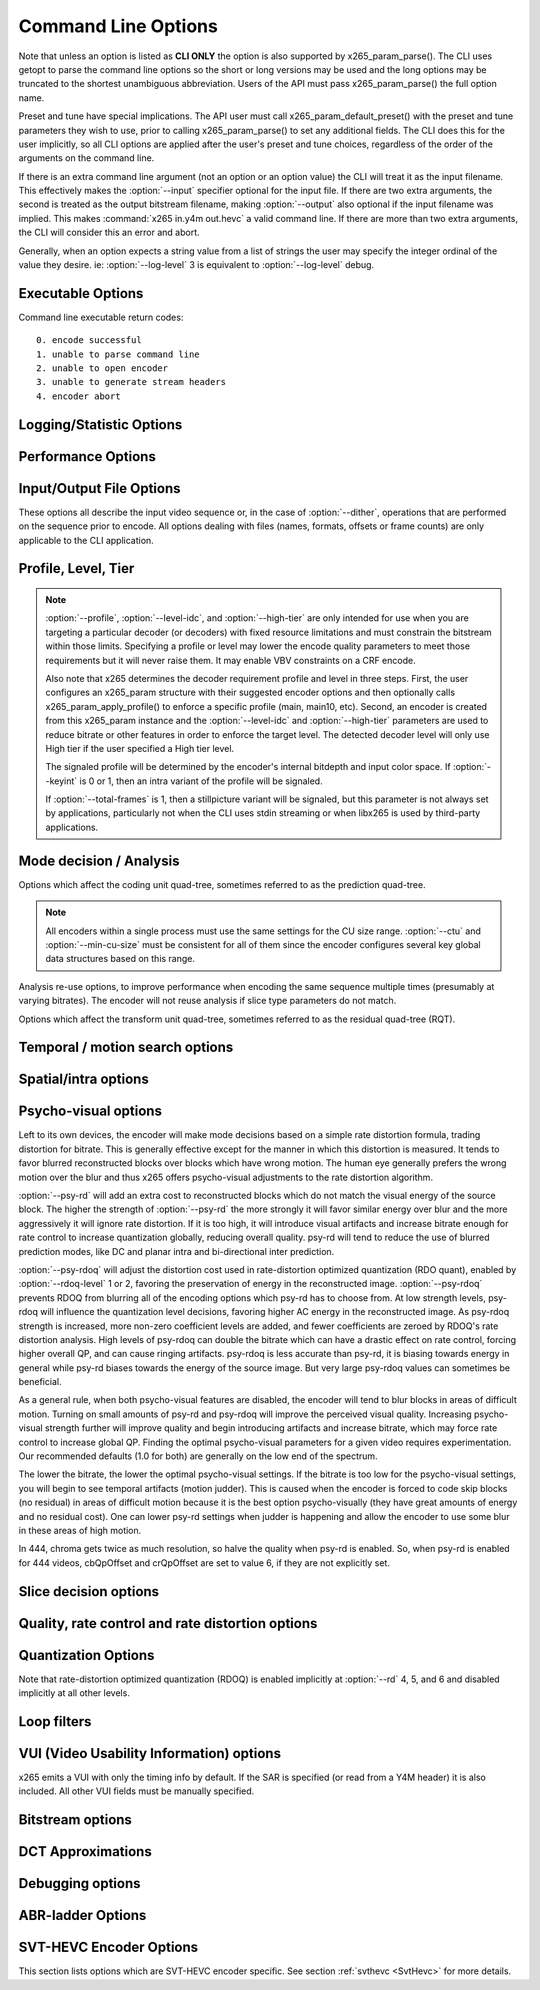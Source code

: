 
*********************
Command Line Options
*********************

.. _string-options-ref:

Note that unless an option is listed as **CLI ONLY** the option is also
supported by x265_param_parse(). The CLI uses getopt to parse the
command line options so the short or long versions may be used and the
long options may be truncated to the shortest unambiguous abbreviation.
Users of the API must pass x265_param_parse() the full option name.

Preset and tune have special implications. The API user must call
x265_param_default_preset() with the preset and tune parameters they
wish to use, prior to calling x265_param_parse() to set any additional
fields. The CLI does this for the user implicitly, so all CLI options
are applied after the user's preset and tune choices, regardless of the
order of the arguments on the command line.

If there is an extra command line argument (not an option or an option
value) the CLI will treat it as the input filename.  This effectively
makes the :option:`--input` specifier optional for the input file. If
there are two extra arguments, the second is treated as the output
bitstream filename, making :option:`--output` also optional if the input
filename was implied. This makes :command:`x265 in.y4m out.hevc` a valid
command line. If there are more than two extra arguments, the CLI will
consider this an error and abort.

Generally, when an option expects a string value from a list of strings
the user may specify the integer ordinal of the value they desire. ie:
:option:`--log-level` 3 is equivalent to :option:`--log-level` debug.

Executable Options
==================

.. option:: --help, -h

	Displays help text

	**CLI ONLY**

.. option:: --version, -V

	Displays version details in the following manner *[Version Name]+/-[Number of commits from the release changeset]-/+[repository's head changeset  SHA-1 paraphrase identifier]*
	along with the compilation platform, build information and supported cpu capabilities.

	In case of release tar balls version information is partly derived from configuration file *x265Version.txt*
	.. seeAlso::  For more information on how to configure the version file please refer to `<https://bitbucket.org/multicoreware/x265_git/wiki/Home>`_  and Contribute pages for updates specific
	release and version control management.

	**Example:**

	*x265 [info]: HEVC encoder version 3.4+27-'d9217cf00'*

	*x265 [info]: build info [Windows][MSVC 1916][64 bit] 10bit*

	*x265 [info]: using cpu capabilities: MMX2 SSE2Fast LZCNT SSSE3 SSE4.2 AVX FMA3 BMI2 AVX2*

	**CLI ONLY**

Command line executable return codes::

	0. encode successful
	1. unable to parse command line
	2. unable to open encoder
	3. unable to generate stream headers
	4. encoder abort

Logging/Statistic Options
=========================

.. option:: --log-level <integer|string>

	Controls the level of information displayed on the console. Debug level
	enables per-frame QP, metric, and bitrate logging. Full level enables
	hash and weight logging. -1 disables all logging, except certain fatal
	errors, and can be specified by the string "none".

	0. error
	1. warning
	2. info **(default)**
	3. debug
	4. full

.. option:: --no-progress

	Disable periodic progress reports from the CLI

	**CLI ONLY**

.. option:: --csv <filename>

	Write encoding statistics to a Comma Separated Values log file. Creates
	the file if it doesn't already exist. If :option:`--csv-log-level` is 0, 
	it adds one line per run. If :option:`--csv-log-level` is greater than
	0, it writes one line per frame. Default none

	The following statistics are available when :option:`--csv-log-level` is
	greater than or	equal to 1:
	
	**Encode Order** The frame order in which the encoder encodes.
	
	**Type** Slice type of the frame.
	
	**POC** Picture Order Count - The display order of the frames. 
	
	**QP** Quantization Parameter decided for the frame. 
	
	**Bits** Number of bits consumed by the frame.
	
	**Scenecut** 1 if the frame is a scenecut, 0 otherwise. 
	
	**RateFactor** Applicable only when CRF is enabled. The rate factor depends
	on the CRF given by the user. This is used to determine the QP so as to 
	target a certain quality.
	
	**BufferFill** Bits available for the next frame. Includes bits carried
	over from the current frame.
	
	**BufferFillFinal** Buffer bits available after removing the frame out of CPB.
	
	**UnclippedBufferFillFinal** Unclipped buffer bits available after removing the frame 
	out of CPB only used for csv logging purpose.
	
	**Latency** Latency in terms of number of frames between when the frame 
	was given in and when the frame is given out.
	
	**PSNR** Peak signal to noise ratio for Y, U and V planes.
	
	**SSIM** A quality metric that denotes the structural similarity between frames.
	
	**Ref lists** POC of references in lists 0 and 1 for the frame.
	
	Several statistics about the encoded bitstream and encoder performance are 
	available when :option:`--csv-log-level` is greater than or equal to 2:
	
	**I/P cost ratio:** The ratio between the cost when a frame is decided as an
	I frame to that when it is decided as a P frame as computed from the 
	quarter-resolution frame in look-ahead. This, in combination with other parameters
	such as position of the frame in the GOP, is used to decide scene transitions.
	
	**Analysis statistics:**
	
	**CU Statistics** percentage of CU modes.
	
	**Distortion** Average luma and chroma distortion. Calculated as
	SSE is done on fenc and recon(after quantization).
	
	**Psy Energy**  Average psy energy calculated as the sum of absolute
	difference between source and recon energy. Energy is measured by sa8d
	minus SAD.
	
	**Residual Energy** Average residual energy. SSE is calculated on fenc 
	and pred(before quantization).
	
	**Luma/Chroma Values** minimum, maximum and average(averaged by area)
	luma and chroma values of source for each frame.
	
	**PU Statistics** percentage of PU modes at each depth.
	
	**Performance statistics:**
	
	**DecideWait ms** number of milliseconds the frame encoder had to
	wait, since the previous frame was retrieved by the API thread,
	before a new frame has been given to it. This is the latency
	introduced by slicetype decisions (lookahead).
	
	**Row0Wait ms** number of milliseconds since the frame encoder
	received a frame to encode before its first row of CTUs is allowed
	to begin compression. This is the latency introduced by reference
	frames making reconstructed and filtered rows available.
	
	**Wall time ms** number of milliseconds between the first CTU
	being ready to be compressed and the entire frame being compressed
	and the output NALs being completed.
	
	**Ref Wait Wall ms** number of milliseconds between the first
	reference row being available and the last reference row becoming
	available.
	
	**Total CTU time ms** the total time (measured in milliseconds)
	spent by worker threads compressing and filtering CTUs for this
	frame.
	
	**Stall Time ms** the number of milliseconds of the reported wall
	time that were spent with zero worker threads, aka all compression
	was completely stalled.
	
	**Total frame time** Total time spent to encode the frame.

	**Avg WPP** the average number of worker threads working on this
	frame, at any given time. This value is sampled at the completion of
	each CTU. This shows the effectiveness of Wavefront Parallel
	Processing.

	**Row Blocks** the number of times a worker thread had to abandon
	the row of CTUs it was encoding because the row above it was not far
	enough ahead for the necessary reference data to be available. This
	is more of a problem for P frames where some blocks are much more
	expensive than others.
	
.. option:: --csv-log-level <integer>

	Controls the level of detail (and size) of --csv log files

	0. summary **(default)**
	1. frame level logging
	2. frame level logging with performance statistics

.. option:: --ssim, --no-ssim

	Calculate and report Structural Similarity values. It is
	recommended to use :option:`--tune` ssim if you are measuring ssim,
	else the results should not be used for comparison purposes.
	Default disabled

.. option:: --psnr, --no-psnr

	Calculate and report Peak Signal to Noise Ratio.  It is recommended
	to use :option:`--tune` psnr if you are measuring PSNR, else the
	results should not be used for comparison purposes.  Default
	disabled

Performance Options
===================

.. option:: --asm <integer:false:string>, --no-asm

	x265 will use all detected CPU SIMD architectures by default. You can
	disable all assembly by using :option:`--no-asm` or you can specify
	a comma separated list of SIMD architectures to use, matching these
	strings: MMX2, SSE, SSE2, SSE3, SSSE3, SSE4, SSE4.1, SSE4.2, AVX, XOP, FMA4, AVX2, FMA3

	Some higher architectures imply lower ones being present, this is
	handled implicitly.

	One may also directly supply the CPU capability bitmap as an integer.
	
	Note that by specifying this option you are overriding x265's CPU
	detection and it is possible to do this wrong. You can cause encoder
	crashes by specifying SIMD architectures which are not supported on
	your CPU.

	Default: auto-detected SIMD architectures

.. option:: --frame-threads, -F <integer>

	Number of concurrently encoded frames. Using a single frame thread
	gives a slight improvement in compression, since the entire reference
	frames are always available for motion compensation, but it has
	severe performance implications. Default is an autodetected count
	based on the number of CPU cores and whether WPP is enabled or not.

	Over-allocation of frame threads will not improve performance, it
	will generally just increase memory use.

	**Values:** any value between 0 and 16. Default is 0, auto-detect

.. option:: --pools <string>, --numa-pools <string>

	Comma separated list of threads per NUMA node. If "none", then no worker
	pools are created and only frame parallelism is possible. If NULL or ""
	(default) x265 will use all available threads on each NUMA node::

	'+'  is a special value indicating all cores detected on the node
	'*'  is a special value indicating all cores detected on the node and all remaining nodes
	'-'  is a special value indicating no cores on the node, same as '0'

	example strings for a 4-node system::

	""        - default, unspecified, all numa nodes are used for thread pools
	"*"       - same as default
	"none"    - no thread pools are created, only frame parallelism possible
	"-"       - same as "none"
	"10"      - allocate one pool, using up to 10 cores on all available nodes
	"-,+"     - allocate one pool, using all cores on node 1
	"+,-,+"   - allocate one pool, using only cores on nodes 0 and 2
	"+,-,+,-" - allocate one pool, using only cores on nodes 0 and 2
	"-,*"     - allocate one pool, using all cores on nodes 1, 2 and 3
	"8,8,8,8" - allocate four pools with up to 8 threads in each pool
	"8,+,+,+" - allocate two pools, the first with 8 threads on node 0, and the second with all cores on node 1,2,3

	A thread pool dedicated to a given NUMA node is enabled only when the
	number of threads to be created on that NUMA node is explicitly mentioned
	in that corresponding position with the --pools option. Else, all threads
	are spawned from a single pool. The total number of threads will be
	determined by the number of threads assigned to the enabled NUMA nodes for
	that pool. The worker threads are be given affinity to all the enabled
	NUMA nodes for that pool and may migrate between them, unless explicitly
	specified as described above.

	In the case that any threadpool has more than 64 threads, the threadpool
	may be broken down into multiple pools of 64 threads each; on 32-bit
	machines, this number is 32. All pools are given affinity to the NUMA
	nodes on which the original pool had affinity. For performance reasons,
	the last thread pool is spawned only if it has more than 32 threads for
	64-bit machines, or 16 for 32-bit machines. If the total number of threads
	in the system doesn't obey this constraint, we may spawn fewer threads
	than cores which has been empirically shown to be better for performance. 

	If the four pool features: :option:`--wpp`, :option:`--pmode`,
	:option:`--pme` and :option:`--lookahead-slices` are all disabled,
	then :option:`--pools` is ignored and no thread pools are created.

	If "none" is specified, then all four of the thread pool features are
	implicitly disabled.

	Frame encoders are distributed between the available thread pools,
	and the encoder will never generate more thread pools than
	:option:`--frame-threads`.  The pools are used for WPP and for
	distributed analysis and motion search.

	On Windows, the native APIs offer sufficient functionality to
	discover the NUMA topology and enforce the thread affinity that
	libx265 needs (so long as you have not chosen to target XP or
	Vista), but on POSIX systems it relies on libnuma for this
	functionality. If your target POSIX system is single socket, then
	building without libnuma is a perfectly reasonable option, as it
	will have no effect on the runtime behavior. On a multiple-socket
	system, a POSIX build of libx265 without libnuma will be less work
	efficient. See :ref:`thread pools <pools>` for more detail.

	Default "", one pool is created across all available NUMA nodes, with
	one thread allocated per detected hardware thread
	(logical CPU cores). In the case that the total number of threads is more
	than the maximum size that ATOMIC operations can handle (32 for 32-bit
	compiles, and 64 for 64-bit compiles), multiple thread pools may be
	spawned subject to the performance constraint described above.

	Note that the string value will need to be escaped or quoted to
	protect against shell expansion on many platforms

.. option:: --wpp, --no-wpp

	Enable Wavefront Parallel Processing. The encoder may begin encoding
	a row as soon as the row above it is at least two CTUs ahead in the
	encode process. This gives a 3-5x gain in parallelism for about 1%
	overhead in compression efficiency.

	This feature is implicitly disabled when no thread pool is present.

	Default: Enabled

.. option:: --pmode, --no-pmode

	Parallel mode decision, or distributed mode analysis. When enabled
	the encoder will distribute the analysis work of each CU (merge,
	inter, intra) across multiple worker threads. Only recommended if
	x265 is not already saturating the CPU cores. In RD levels 3 and 4
	it will be most effective if --rect is enabled. At RD levels 5 and
	6 there is generally always enough work to distribute to warrant the
	overhead, assuming your CPUs are not already saturated.
	
	--pmode will increase utilization without reducing compression
	efficiency. In fact, since the modes are all measured in parallel it
	makes certain early-outs impractical and thus you usually get
	slightly better compression when it is enabled (at the expense of
	not skipping improbable modes). This bypassing of early-outs can
	cause pmode to slow down encodes, especially at faster presets.

	This feature is implicitly disabled when no thread pool is present.

	Default disabled

.. option:: --pme, --no-pme

	Parallel motion estimation. When enabled the encoder will distribute
	motion estimation across multiple worker threads when more than two
	references require motion searches for a given CU. Only recommended
	if x265 is not already saturating CPU cores. :option:`--pmode` is
	much more effective than this option, since the amount of work it
	distributes is substantially higher. With --pme it is not unusual
	for the overhead of distributing the work to outweigh the
	parallelism benefits.
	
	This feature is implicitly disabled when no thread pool is present.

	--pme will increase utilization on many core systems with no effect
	on the output bitstream.
	
	Default disabled

.. option:: --preset, -p <integer|string>

	Sets parameters to preselected values, trading off compression efficiency against 
	encoding speed. These parameters are applied before all other input parameters are 
	applied, and so you can override any parameters that these values control.  See
	:ref:`presets <presets>` for more detail.

	0. ultrafast
	1. superfast
	2. veryfast
	3. faster
	4. fast
	5. medium **(default)**
	6. slow
	7. slower
	8. veryslow
	9. placebo

.. option:: --tune, -t <string>

	Tune the settings for a particular type of source or situation. The changes will
	be applied after :option:`--preset` but before all other parameters. Default none.
	See :ref:`tunings <tunings>` for more detail.

	**Values:** psnr, ssim, grain, zero-latency, fast-decode, animation.

.. option:: --slices <integer>

	Encode each incoming frame as multiple parallel slices that may be decoded
	independently. Support available only for rectangular slices that cover the
	entire width of the image. 

	Recommended for improving encoder performance only if frame-parallelism and
	WPP are unable to maximize utilization on given hardware.

	Default: 1 slice per frame. **Experimental feature**

.. option:: --copy-pic, --no-copy-pic

	Allow encoder to copy input x265 pictures to internal frame buffers. When disabled,
	x265 will not make an internal copy of the input picture and will work with the
	application's buffers. While this allows for deeper integration, it is the responsibility
	of the application to (a) ensure that the allocated picture has extra space for padding
	that will be done by the library, and (b) the buffers aren't recycled until the library
	has completed encoding this frame (which can be figured out by tracking NALs output by x265)

	Default: enabled


Input/Output File Options
=========================

These options all describe the input video sequence or, in the case of
:option:`--dither`, operations that are performed on the sequence prior
to encode. All options dealing with files (names, formats, offsets or
frame counts) are only applicable to the CLI application.

.. option:: --input <filename>

	Input filename, only raw YUV or Y4M supported. Use single dash for
	stdin. This option name will be implied for the first "extra"
	command line argument.

	**CLI ONLY**

.. option:: --y4m

	Parse input stream as YUV4MPEG2 regardless of file extension,
	primarily intended for use with stdin (ie: :option:`--input` -
	:option:`--y4m`).  This option is implied if the input filename has
	a ".y4m" extension

	**CLI ONLY**

.. option:: --input-depth <integer>

	YUV only: Bit-depth of input file or stream

	**Values:** any value between 8 and 16. Default is internal depth.

	**CLI ONLY**

.. option:: --frames <integer>

	The number of frames intended to be encoded.  It may be left
	unspecified, but when it is specified rate control can make use of
	this information. It is also used to determine if an encode is
	actually a stillpicture profile encode (single frame)

.. option:: --dither

	Enable high quality downscaling to the encoder's internal bitdepth. 
	Dithering is based on the diffusion	of errors from one row of pixels 
	to the next row of pixels in a picture. Only applicable when the 
	input bit depth is larger than 8bits. Default disabled

	**CLI ONLY**

.. option:: --input-res <wxh>

	YUV only: Source picture size [w x h]

	**CLI ONLY**

.. option:: --input-csp <integer|string>

	Chroma Subsampling (YUV only):  Only 4:0:0(monochrome), 4:2:0, 4:2:2, and 4:4:4 are supported at this time. 
	The chroma subsampling format of your input must match your desired output chroma subsampling format 
	(libx265 will not perform any chroma subsampling conversion), and it must be supported by the 
	HEVC profile you have specified.

	0. i400 (4:0:0 monochrome) - Not supported by Main or Main10 profiles
	1. i420 (4:2:0 default)    - Supported by all HEVC profiles
	2. i422 (4:2:2)            - Not supported by Main, Main10 and Main12 profiles
	3. i444 (4:4:4)            - Supported by Main 4:4:4, Main 4:4:4 10, Main 4:4:4 12, Main 4:4:4 16 Intra profiles
	4. nv12
	5. nv16

.. option:: --fps <integer|float|numerator/denominator>

	YUV only: Source frame rate

	**Range of values:** positive int or float, or num/denom

.. option:: --interlace <false|tff|bff>, --no-interlace

	0. progressive pictures **(default)**
	1. top field first 
	2. bottom field first

	HEVC encodes interlaced content as fields. Fields must be provided to
	the encoder in the correct temporal order. The source dimensions
	must be field dimensions and the FPS must be in units of fields per
	second. The decoder must re-combine the fields in their correct
	orientation for display.

.. option:: --frame-dup, --no-frame-dup

	Enable Adaptive Frame duplication. Replaces 2-3 near-identical frames with one 
	frame and sets pic_struct based on frame doubling / tripling. 
	Default disabled.

.. option:: --dup-threshold <integer>

	Frame similarity threshold can vary between 1 and 99. This requires Adaptive
	Frame Duplication to be enabled. Default 70.

.. option:: --seek <integer>

	Number of frames to skip at start of input file. Default 0

	**CLI ONLY**

.. option:: --frames, -f <integer>

	Number of frames of input sequence to be encoded. Default 0 (all)

	**CLI ONLY**

.. option:: --output, -o <filename>

	Bitstream output file name. If there are two extra CLI options, the
	first is implicitly the input filename and the second is the output
	filename, making the :option:`--output` option optional.

	The output file will always contain a raw HEVC bitstream, the CLI
	does not support any container file formats.

	**CLI ONLY**

.. option:: --output-depth, -D 8|10|12

	Bitdepth of output HEVC bitstream, which is also the internal bit
	depth of the encoder. If the requested bit depth is not the bit
	depth of the linked libx265, it will attempt to bind libx265_main
	for an 8bit encoder, libx265_main10 for a 10bit encoder, or
	libx265_main12 for a 12bit encoder, with the same API version as the
	linked libx265.

	If the output depth is not specified but :option:`--profile` is
	specified, the output depth will be derived from the profile name.

	**CLI ONLY**

.. option:: --chunk-start <integer>

	First frame of the chunk. Frames preceding this in display order will
	be encoded, however, they will be discarded in the bitstream. This
	feature can be enabled only in closed GOP structures.
	Default 0 (disabled).
	
.. option:: --chunk-end <integer>

	Last frame of the chunk. Frames following this in display order will be
	used in taking lookahead decisions, but they will not be encoded.
	This feature can be enabled only in closed GOP structures.
	Default 0 (disabled).

.. option:: --field, --no-field

	Enable or disable field coding. Default disabled.
	
Profile, Level, Tier
====================

.. option:: --profile, -P <string>

	Enforce the requirements of the specified profile, ensuring the
	output stream will be decodable by a decoder which supports that
	profile.  May abort the encode if the specified profile is
	impossible to be supported by the compile options chosen for the
	encoder (a high bit depth encoder will be unable to output
	bitstreams compliant with Main or MainStillPicture).

	The following profiles are supported in x265.

	8bit profiles::

	* main, main-intra, mainstillpicture (or msp for short)
	* main444-8, main444-intra, main444-stillpicture

	See note below on signaling intra and stillpicture profiles.
	
	10bit profiles::

	* main10, main10-intra
	* main422-10, main422-10-intra
	* main444-10, main444-10-intra

	12bit profiles::

	* main12, main12-intra
	* main422-12, main422-12-intra
	* main444-12, main444-12-intra


	**CLI ONLY**

	API users must call x265_param_apply_profile() after configuring
	their param structure. Any changes made to the param structure after
	this call might make the encode non-compliant.

	The CLI application will derive the output bit depth from the
	profile name if :option:`--output-depth` is not specified.

.. option:: --level-idc <integer|float>

	Minimum decoder requirement level. Defaults to 0, which implies
	auto-detection by the encoder. If specified, the encoder will
	attempt to bring the encode specifications within that specified
	level. If the encoder is unable to reach the level it issues a
	warning and aborts the encode. The requested level will be signaled 
	in the bitstream even if it is higher than the actual level.

	Beware, specifying a decoder level will force the encoder to enable
	VBV for constant rate factor encodes, which may introduce
	non-determinism.

	The value is specified as a float or as an integer with the level
	times 10, for example level **5.1** is specified as "5.1" or "51",
	and level **5.0** is specified as "5.0" or "50".

	Annex A levels: 1, 2, 2.1, 3, 3.1, 4, 4.1, 5, 5.1, 5.2, 6, 6.1, 6.2, 8.5

.. option:: --high-tier, --no-high-tier

	If :option:`--level-idc` has been specified, --high-tier allows the
	support of high tier at that level. The encoder will first attempt to encode 
	at the specified level, main tier first, turning on high tier only if 
	necessary and available at that level. If your requested level does not 
	support a High tier, high tier will not be supported. If --no-high-tier 
	has been specified, then the encoder will attempt to encode only at the main tier.

	Default: enabled

.. option:: --ref <1..16>

	Max number of L0 references to be allowed. This number has a linear
	multiplier effect on the amount of work performed in motion search
	but will generally have a beneficial effect on compression and
	distortion.
	
	Note that x265 allows up to 16 L0 references but the HEVC
	specification only allows a maximum of 8 total reference frames. So
	if you have B frames enabled only 7 L0 refs are valid and if you
	have :option:`--b-pyramid` enabled (which is enabled by default in
	all presets), then only 6 L0 refs are the maximum allowed by the
	HEVC specification.  If x265 detects that the total reference count
	is greater than 8, it will issue a warning that the resulting stream
	is non-compliant and it signals the stream as profile NONE and level
	NONE and will abort the encode unless
	:option:`--allow-non-conformance` it specified.  Compliant HEVC
	decoders may refuse to decode such streams.
	
	Default 3

.. option:: --allow-non-conformance, --no-allow-non-conformance

	Allow libx265 to generate a bitstream with profile and level NONE.
	By default, it will abort any encode which does not meet strict level
	compliance. The two most likely causes for non-conformance are
	:option:`--ctu` being too small, :option:`--ref` being too high,
	or the bitrate or resolution being out of specification.

	Default: disabled

.. option:: --uhd-bd

    Enable Ultra HD Blu-ray format support. If specified with incompatible
    encoding options, the encoder will attempt to modify/set the right 
    encode specifications. If the encoder is unable to do so, this option
    will be turned OFF. Highly experimental.

    Default: disabled

.. note::

	:option:`--profile`, :option:`--level-idc`, and
	:option:`--high-tier` are only intended for use when you are
	targeting a particular decoder (or decoders) with fixed resource
	limitations and must constrain the bitstream within those limits.
	Specifying a profile or level may lower the encode quality
	parameters to meet those requirements but it will never raise
	them. It may enable VBV constraints on a CRF encode.

	Also note that x265 determines the decoder requirement profile and
	level in three steps.  First, the user configures an x265_param
	structure with their suggested encoder options and then optionally
	calls x265_param_apply_profile() to enforce a specific profile
	(main, main10, etc). Second, an encoder is created from this
	x265_param instance and the :option:`--level-idc` and
	:option:`--high-tier` parameters are used to reduce bitrate or other
	features in order to enforce the target level. The detected decoder level
	will only use High tier if the user specified a High tier level.

	The signaled profile will be determined by the encoder's internal
	bitdepth and input color space. If :option:`--keyint` is 0 or 1,
	then an intra variant of the profile will be signaled.

	If :option:`--total-frames` is 1, then a stillpicture variant will
	be signaled, but this parameter is not always set by applications,
	particularly not when the CLI uses stdin streaming or when libx265
	is used by third-party applications.


Mode decision / Analysis
========================

.. option:: --rd <1..6>

	Level of RDO in mode decision. The higher the value, the more
	exhaustive the analysis and the more rate distortion optimization is
	used. The lower the value the faster the encode, the higher the
	value the smaller the bitstream (in general). Default 3

	Note that this table aims for accuracy but is not necessarily our
	final target behavior for each mode.

	+-------+---------------------------------------------------------------+
	| Level | Description                                                   |
	+=======+===============================================================+
	| 0     | sa8d mode and split decisions, intra w/ source pixels,        |
	|       | currently not supported                                       |
	+-------+---------------------------------------------------------------+
	| 1     | recon generated (better intra), RDO merge/skip selection      |
	+-------+---------------------------------------------------------------+
	| 2     | RDO splits and merge/skip selection                           |
	+-------+---------------------------------------------------------------+
	| 3     | RDO mode and split decisions, chroma residual used for sa8d   |
	+-------+---------------------------------------------------------------+
	| 4     | Currently same as 3                                           |
	+-------+---------------------------------------------------------------+
	| 5     | Adds RDO prediction decisions                                 |
	+-------+---------------------------------------------------------------+
	| 6     | Currently same as 5                                           |
	+-------+---------------------------------------------------------------+

	**Range of values:** 1: least .. 6: full RDO analysis

Options which affect the coding unit quad-tree, sometimes referred to as
the prediction quad-tree.

.. option:: --ctu, -s <64|32|16>

	Maximum CU size (width and height). The larger the maximum CU size,
	the more efficiently x265 can encode flat areas of the picture,
	giving large reductions in bitrate. However, this comes at a loss of
	parallelism with fewer rows of CUs that can be encoded in parallel,
	and less frame parallelism as well. Because of this the faster
	presets use a CU size of 32. Default: 64

.. option:: --min-cu-size <32|16|8>

	Minimum CU size (width and height). By using 16 or 32 the encoder
	will not analyze the cost of CUs below that minimum threshold,
	saving considerable amounts of compute with a predictable increase
	in bitrate. This setting has a large effect on performance on the
	faster presets.

	Default: 8 (minimum 8x8 CU for HEVC, best compression efficiency)

.. note::

	All encoders within a single process must use the same settings for
	the CU size range. :option:`--ctu` and :option:`--min-cu-size` must
	be consistent for all of them since the encoder configures several
	key global data structures based on this range.

.. option:: --limit-refs <0|1|2|3>

	When set to X265_REF_LIMIT_DEPTH (1) x265 will limit the references
	analyzed at the current depth based on the references used to code
	the 4 sub-blocks at the next depth.  For example, a 16x16 CU will
	only use the references used to code its four 8x8 CUs.

	When set to X265_REF_LIMIT_CU (2), the rectangular and asymmetrical
	partitions will only use references selected by the 2Nx2N motion
	search (including at the lowest depth which is otherwise unaffected
	by the depth limit).

	When set to 3 (X265_REF_LIMIT_DEPTH && X265_REF_LIMIT_CU), the 2Nx2N 
	motion search at each depth will only use references from the split 
	CUs and the rect/amp motion searches at that depth will only use the 
	reference(s) selected by 2Nx2N. 

	For all non-zero values of limit-refs, the current depth will evaluate
	intra mode (in inter slices), only if intra mode was chosen as the best
	mode for at least one of the 4 sub-blocks.

	You can often increase the number of references you are using
	(within your decoder level limits) if you enable one or
	both of these flags.

	Default 3.

.. option:: --limit-modes, --no-limit-modes

	When enabled, limit-modes will limit modes analyzed for each CU	using cost 
	metrics from the 4 sub-CUs. When multiple inter modes like :option:`--rect`
	and/or :option:`--amp` are enabled, this feature will use motion cost 
	heuristics from the 4 sub-CUs to bypass modes that are unlikely to be the 
	best choice. This can significantly improve performance when :option:`--rect`
	and/or :option:`--amp` are enabled at minimal compression efficiency loss.

.. option:: --rect, --no-rect

	Enable analysis of rectangular motion partitions Nx2N and 2NxN
	(50/50 splits, two directions). Default disabled

.. option:: --amp, --no-amp

	Enable analysis of asymmetric motion partitions (75/25 splits, four
	directions). At RD levels 0 through 4, AMP partitions are only
	considered at CU sizes 32x32 and below. At RD levels 5 and 6, it
	will only consider AMP partitions as merge candidates (no motion
	search) at 64x64, and as merge or inter candidates below 64x64.

	The AMP partitions which are searched are derived from the current
	best inter partition. If Nx2N (vertical rectangular) is the best
	current prediction, then left and right asymmetrical splits will be
	evaluated. If 2NxN (horizontal rectangular) is the best current
	prediction, then top and bottom asymmetrical splits will be
	evaluated, If 2Nx2N is the best prediction, and the block is not a
	merge/skip, then all four AMP partitions are evaluated.

	This setting has no effect if rectangular partitions are disabled.
	Default disabled

.. option:: --early-skip, --no-early-skip

	Measure 2Nx2N merge candidates first; if no residual is found, 
	additional modes at that depth are not analysed. Default disabled

.. option:: --rskip <0|1|2>

	This option determines early exit from CU depth recursion in modes 1 and 2. When a skip CU is
	found, additional heuristics (depending on the RD level and rskip mode) are used to decide whether
	to terminate recursion. The following table summarizes the behavior.
	
	+----------+------------+----------------------------------------------------------------+
	| RD Level | Rskip Mode |   Skip Recursion Heuristic                                     |
	+==========+============+================================================================+
	|   0 - 4  |      1     |   Neighbour costs and CU homogenity.                           |
	+----------+------------+----------------------------------------------------------------+
	|   5 - 6  |      1     |   Comparison with inter2Nx2N.                                  |
	+----------+------------+----------------------------------------------------------------+
	|   0 - 6  |      2     |   CU edge density.                                             |
	+----------+------------+----------------------------------------------------------------+

	Provides minimal quality degradation at good performance gains for non-zero modes.
	:option:`--rskip mode 0` means disabled. Default: 1, disabled when :option:`--tune grain` is used.

.. option:: --rskip-edge-threshold <0..100>

	Denotes the minimum expected edge-density percentage within the CU, below which the recursion is skipped.
	Internally normalized to decimal value in x265 library. Recommended low thresholds for slow encodes and high
	for fast encodes. Default: 5, requires :option:`--rskip mode 2` to be enabled.

.. option:: --splitrd-skip, --no-splitrd-skip

	Enable skipping split RD analysis when sum of split CU rdCost larger than one
	split CU rdCost for Intra CU. Default disabled.

.. option:: --fast-intra, --no-fast-intra

	Perform an initial scan of every fifth intra angular mode, then
	check modes +/- 2 distance from the best mode, then +/- 1 distance
	from the best mode, effectively performing a gradient descent. When
	enabled 10 modes in total are checked. When disabled all 33 angular
	modes are checked.  Only applicable for :option:`--rd` levels 4 and
	below (medium preset and faster).

.. option:: --b-intra, --no-b-intra

	Enables the evaluation of intra modes in B slices. Default disabled.

.. option:: --cu-lossless, --no-cu-lossless

	For each CU, evaluate lossless (transform and quant bypass) encode
	of the best non-lossless mode option as a potential rate distortion
	optimization. If the global option :option:`--lossless` has been
	specified, all CUs will be encoded as lossless unconditionally
	regardless of whether this option was enabled. Default disabled.

	Only effective at RD levels 3 and above, which perform RDO mode
	decisions.

.. option:: --tskip-fast, --no-tskip-fast

	Only evaluate transform skip for NxN intra predictions (4x4 blocks).
	Only applicable if transform skip is enabled. For chroma, only
	evaluate if luma used tskip. Inter block tskip analysis is
	unmodified. Default disabled

.. option:: --rd-refine, --no-rd-refine

	For each analysed CU, calculate R-D cost on the best partition mode
	for a range of QP values, to find the optimal rounding effect.
	Default disabled.

	Only effective at RD levels 5 and 6

Analysis re-use options, to improve performance when encoding the same
sequence multiple times (presumably at varying bitrates). The encoder
will not reuse analysis if slice type parameters do not match.

.. option:: --analysis-save <filename>

	Encoder outputs analysis information of each frame. Analysis data from save mode is
	written to the file specified. Requires cutree, pmode to be off. Default disabled.
	
	The amount of analysis data stored is determined by :option:`--analysis-save-reuse-level`.
	
.. option:: --analysis-load <filename>

	Encoder reuses analysis information from the file specified. By reading the analysis data written by
	an earlier encode of the same sequence, substantial redundant work may be avoided. Requires cutree, pmode
	to be off. Default disabled.

	The amount of analysis data reused is determined by :option:`--analysis-load-reuse-level`.

.. option:: --analysis-reuse-file <filename>

	Specify a filename for :option:`--multi-pass-opt-analysis` and option:`--multi-pass-opt-distortion`.
	If no filename is specified, x265_analysis.dat is used.

.. option:: --analysis-save-reuse-level <1..10>, --analysis-load-reuse-level <1..10>

	'analysis-save-reuse-level' denotes the amount of information stored during :option:`--analysis-save` and
	'analysis-load-reuse-level' denotes the amount of information reused during :option:`--analysis-load`.
	Higher the value, higher the information stored/reused, faster the encode. Default 0. If not set during analysis-save/load,
	the encoder will internally configure them to 5.

	Note that :option:`--analysis-save-reuse-level` and :option:`--analysis-load-reuse-level` must be paired
	with :option:`--analysis-save` and :option:`--analysis-load` respectively.

	+--------------+---------------------------------------------------+
	| Level        | Description                                       |
	+==============+===================================================+
	| 1            | Lookahead information                             |
	+--------------+---------------------------------------------------+
	| 2 to 4       | Level 1 + intra/inter modes, depth, ref's, cutree |
	+--------------+---------------------------------------------------+
	| 5 and 6      | Level 2 + rect-amp                                |
	+--------------+---------------------------------------------------+
	| 7            | Level 5 + AVC size CU refinement                  |
	+--------------+---------------------------------------------------+
	| 8 and 9      | Level 5 + AVC size Full CU analysis-info          |
	+--------------+---------------------------------------------------+
	| 10           | Level 5 + Full CU analysis-info                   |
	+--------------+---------------------------------------------------+

.. option:: --refine-mv-type <string>

	Reuse MV information received through API call. Currently receives information for AVC size and the accepted 
	string input is "avc". Default is disabled.

.. option:: --refine-ctu-distortion <0/1>

    Store/normalize ctu distortion in analysis-save/load.
    0 - Disabled.
    1 - Save ctu distortion to the analysis file specified during :option:`--analysis-save`.
    - Load CTU distortion from the analysis file and normalize it across every frame during :option:`--analysis-load`.
    Default 0.

.. option:: --scale-factor

	Factor by which input video is scaled down for analysis save mode.
	This option should be coupled with :option:`--analysis-load`/:option:`--analysis-save` 
	at reuse levels 1 to 6 and 10. The ctu size of load can either be the 
	same as that of save or double the size of save. Default 0.

.. option:: --refine-intra <0..4>

	Enables refinement of intra blocks in current encode. 
	
	Level 0 - Forces both mode and depth from the save encode.
	
	Level 1 - Evaluates all intra modes at current depth(n) and at depth 
	(n+1) when current block size is one greater than the min-cu-size.
	Forces modes for larger blocks.
	
	Level 2 - In addition to the functionality of level 1, at all depths, force 
	(a) only depth when angular mode is chosen by the save encode.
	(b) depth and mode when other intra modes are chosen by the save encode.
	
	Level 3 - Perform analysis of intra modes for depth reused from first encode.
	
	Level 4 - Does not reuse any analysis information - redo analysis for the intra block.
	
	Default 0.

.. option:: --refine-inter <0..3>

	Enables refinement of inter blocks in current encode. 
	
	Level 0 - Forces both mode and depth from the save encode.
	
	Level 1 - Evaluates all inter modes at current depth(n) and at depth 
	(n+1) when current block size is one greater than the min-cu-size.
	Forces modes for larger blocks.
	
	Level 2 - In addition to the functionality of level 1, restricts the modes 
	evaluated when specific modes are decided as the best mode by the save encode.
	
	2nx2n in save encode - disable re-evaluation of rect and amp.
	
	skip in save encode  - re-evaluates only skip, merge and 2nx2n modes.
	
	Level 3 - Perform analysis of inter modes while reusing depths from the save encode.
	
	Default 0.

.. option:: --dynamic-refine, --no-dynamic-refine

	Dynamically switches :option:`--refine-inter` levels 0-3 based on the content and 
	the encoder settings. It is recommended to use :option:`--refine-intra` 4 with dynamic 
	refinement. Default disabled.

.. option:: --refine-mv <1..3>

	Enables refinement of motion vector for scaled video. Evaluates the best 
	motion vector based on the level selected. Default 1.

	Level 1 - Search around scaled MV.
	
	Level 2 - Level 1 + Search around best AMVP cand.
	
	Level 3 - Level 2 + Search around the other AMVP cand.

Options which affect the transform unit quad-tree, sometimes referred to
as the residual quad-tree (RQT).

.. option:: --rdoq-level <0|1|2>, --no-rdoq-level

	Specify the amount of rate-distortion analysis to use within quantization::

			At level 0 rate-distortion cost is not considered in quant.

			At level 1 rate-distortion cost is used to find optimal rounding values for each level (and allows psy-rdoq to be effective). It trades-off the signaling cost of the coefficient vs its post-inverse quant distortion from the pre-quant coefficient. When :option:`--psy-rdoq` is enabled, this formula is biased in favor of more energy in the residual (larger coefficient absolute levels).

			At level 2 rate-distortion cost is used to make decimate decisions on each 4x4 coding group, including the cost of signaling the group within the group bitmap. If the total distortion of not signaling the entire coding group is less than the rate cost, the block is decimated. Next, it applies rate-distortion cost analysis to the last non-zero coefficient, which can result in many (or all) of the coding groups being decimated. Psy-rdoq is less effective at preserving energy when RDOQ is at level 2, since it only has influence over the level distortion costs.

.. option:: --tu-intra-depth <1..4>

	The transform unit (residual) quad-tree begins with the same depth
	as the coding unit quad-tree, but the encoder may decide to further
	split the transform unit tree if it improves compression efficiency.
	This setting limits the number of extra recursion depth which can be
	attempted for intra coded units. Default: 1, which means the
	residual quad-tree is always at the same depth as the coded unit
	quad-tree
	
	Note that when the CU intra prediction is NxN (only possible with
	8x8 CUs), a TU split is implied, and thus the residual quad-tree
	begins at 4x4 and cannot split any further.

.. option:: --tu-inter-depth <1..4>

	The transform unit (residual) quad-tree begins with the same depth
	as the coding unit quad-tree, but the encoder may decide to further
	split the transform unit tree if it improves compression efficiency.
	This setting limits the number of extra recursion depth which can be
	attempted for inter coded units. Default: 1. which means the
	residual quad-tree is always at the same depth as the coded unit
	quad-tree unless the CU was coded with rectangular or AMP
	partitions, in which case a TU split is implied and thus the
	residual quad-tree begins one layer below the CU quad-tree.

.. option:: --limit-tu <0..4>

	Enables early exit from TU depth recursion, for inter coded blocks.
	
	Level 1 - decides to recurse to next higher depth based on cost 
	comparison of full-size TU and split TU.
	
	Level 2 - based on first split subTU's depth, limits recursion of
	other split subTUs.
	
	Level 3 - based on the average depth of the co-located and the neighbor
	CUs' TU depth, limits recursion of the current CU.
	
	Level 4 - uses the depth of the neighboring/ co-located CUs TU depth 
	to limit the 1st subTU depth. The 1st subTU depth is taken as the 
	limiting depth for the other subTUs.
	
	Enabling levels 3 or 4 may cause a mismatch in the output bitstreams 
	between :option:`--analysis-save` and :option:`--analysis-load`
	as all neighboring CUs TU depth may not be available in the 
	:option:`--analysis-load` run as only the best mode's information is 
	available to it.
	
	Default: 0

.. option:: --nr-intra <integer>, --nr-inter <integer>

	Noise reduction - an adaptive deadzone applied after DCT
	(subtracting from DCT coefficients), before quantization.  It does
	no pixel-level filtering, doesn't cross DCT block boundaries, has no
	overlap, The higher the strength value parameter, the more
	aggressively it will reduce noise.

	Enabling noise reduction will make outputs diverge between different
	numbers of frame threads. Outputs will be deterministic but the
	outputs of -F2 will no longer match the outputs of -F3, etc.

	**Values:** any value in range of 0 to 2000. Default 0 (disabled).

.. option:: --tskip, --no-tskip

	Enable evaluation of transform skip (bypass DCT but still use
	quantization) coding for 4x4 TU coded blocks.

	Only effective at RD levels 3 and above, which perform RDO mode
	decisions. Default disabled

.. option:: --rdpenalty <0..2>

	When set to 1, transform units of size 32x32 are given a 4x bit cost
	penalty compared to smaller transform units, in intra coded CUs in P
	or B slices.

	When set to 2, transform units of size 32x32 are not even attempted,
	unless otherwise required by the maximum recursion depth.  For this
	option to be effective with 32x32 intra CUs,
	:option:`--tu-intra-depth` must be at least 2.  For it to be
	effective with 64x64 intra CUs, :option:`--tu-intra-depth` must be
	at least 3.

	Note that in HEVC an intra transform unit (a block of the residual
	quad-tree) is also a prediction unit, meaning that the intra
	prediction signal is generated for each TU block, the residual
	subtracted and then coded. The coding unit simply provides the
	prediction modes that will be used when predicting all of the
	transform units within the CU. This means that when you prevent
	32x32 intra transform units, you are preventing 32x32 intra
	predictions.

	Default 0, disabled.

	**Values:** 0:disabled 1:4x cost penalty 2:force splits

.. option:: --max-tu-size <32|16|8|4>

	Maximum TU size (width and height). The residual can be more
	efficiently compressed by the DCT transform when the max TU size
	is larger, but at the expense of more computation. Transform unit
	quad-tree begins at the same depth of the coded tree unit, but if the
	maximum TU size is smaller than the CU size then transform QT begins 
	at the depth of the max-tu-size. Default: 32.

.. option:: --dynamic-rd <0..4>

	Increases the RD level at points where quality drops due to VBV rate 
	control enforcement. The number of CUs for which the RD is reconfigured 
	is determined based on the strength. Strength 1 gives the best FPS, 
	strength 4 gives the best SSIM. Strength 0 switches this feature off. 
	Default: 0.
	
	Effective for RD levels 4 and below.

.. option:: --ssim-rd, --no-ssim-rd

	Enable/Disable SSIM RDO. SSIM is a better perceptual quality assessment
	method as compared to MSE. SSIM based RDO calculation is based on residual
	divisive normalization scheme. This normalization is consistent with the 
	luminance and contrast masking effect of Human Visual System. It is used
	for mode selection during analysis of CTUs and can achieve significant 
	gain in terms of objective quality metrics SSIM and PSNR. It only has effect
	on presets which use RDO-based mode decisions (:option:`--rd` 3 and above).

Temporal / motion search options
================================

.. option:: --max-merge <1..5>

	Maximum number of neighbor (spatial and temporal) candidate blocks
	that the encoder may consider for merging motion predictions. If a
	merge candidate results in no residual, it is immediately selected
	as a "skip".  Otherwise the merge candidates are tested as part of
	motion estimation when searching for the least cost inter option.
	The max candidate number is encoded in the SPS and determines the
	bit cost of signaling merge CUs. Default 2

.. option:: --me <integer|string>

	Motion search method. Generally, the higher the number the harder the ME method
	will try to find an optimal match. Diamond search is the simplest. Hexagon search
	is a little better. Uneven Multi-Hexagon is an adaption of the search method used
	by x264 for slower presets. Star is a three-step search adapted from the HM encoder: a
	star-pattern search followed by an optional radix scan followed by an optional
	star-search refinement. Full is an exhaustive search; an order of magnitude slower
	than all other searches but not much better than umh or star. SEA is similar to x264's
	ESA implementation and a speed optimization of full search. It is a three-step motion
	search where the DC calculation is followed by ADS calculation followed by SAD of the
	passed motion vector candidates.

	0. dia
	1. hex **(default)**
	2. umh
	3. star
	4. sea
	5. full

.. option:: --subme, -m <0..7>

	Amount of subpel refinement to perform. The higher the number the
	more subpel iterations and steps are performed. Default 2

	+----+------------+-----------+------------+-----------+-----------+
	| -m | HPEL iters | HPEL dirs | QPEL iters | QPEL dirs | HPEL SATD |
	+====+============+===========+============+===========+===========+
	|  0 | 1          | 4         | 0          | 4         | false     |
	+----+------------+-----------+------------+-----------+-----------+
	|  1 | 1          | 4         | 1          | 4         | false     |
	+----+------------+-----------+------------+-----------+-----------+
	|  2 | 1          | 4         | 1          | 4         | true      |
	+----+------------+-----------+------------+-----------+-----------+
	|  3 | 2          | 4         | 1          | 4         | true      |
	+----+------------+-----------+------------+-----------+-----------+
	|  4 | 2          | 4         | 2          | 4         | true      |
	+----+------------+-----------+------------+-----------+-----------+
	|  5 | 1          | 8         | 1          | 8         | true      |
	+----+------------+-----------+------------+-----------+-----------+
	|  6 | 2          | 8         | 1          | 8         | true      |
	+----+------------+-----------+------------+-----------+-----------+
	|  7 | 2          | 8         | 2          | 8         | true      |
	+----+------------+-----------+------------+-----------+-----------+

	At --subme values larger than 2, chroma residual cost is included
	in all subpel refinement steps and chroma residual is included in
	all motion estimation decisions (selecting the best reference
	picture in each list, and choosing between merge, uni-directional
	motion and bi-directional motion). The 'slow' preset is the first
	preset to enable the use of chroma residual.

.. option:: --merange <integer>

	Motion search range. Default 57

	The default is derived from the default CTU size (64) minus the luma
	interpolation half-length (4) minus maximum subpel distance (2)
	minus one extra pixel just in case the hex search method is used. If
	the search range were any larger than this, another CTU row of
	latency would be required for reference frames.

	**Range of values:** an integer from 0 to 32768

.. option:: --temporal-mvp, --no-temporal-mvp

	Enable temporal motion vector predictors in P and B slices.
	This enables the use of the motion vector from the collocated block
	in the previous frame to be used as a predictor. Default is enabled

.. option:: --weightp, -w, --no-weightp

	Enable weighted prediction in P slices. This enables weighting
	analysis in the lookahead, which influences slice decisions, and
	enables weighting analysis in the main encoder which allows P
	reference samples to have a weight function applied to them prior to
	using them for motion compensation.  In video which has lighting
	changes, it can give a large improvement in compression efficiency.
	Default is enabled

.. option:: --weightb, --no-weightb

	Enable weighted prediction in B slices. Default disabled

.. option:: --analyze-src-pics, --no-analyze-src-pics

	Enable motion estimation with source frame pixels, in this mode, 
	motion estimation can be computed independently. Default disabled.

.. option:: --hme, --no-hme

       Enable 3-level Hierarchical motion estimation at One-Sixteenth, 
       Quarter and Full resolution. Default disabled.

.. option:: --hme-search <integer|string>,<integer|string>,<integer|string>

       Motion search method for HME Level 0, 1 and 2. Refer to :option:`--me` for values.
       Specify search method for each level. Alternatively, specify a single value
       which will apply to all levels. Default is hex,umh,umh for 
       levels 0,1,2 respectively.

.. option:: --hme-range <integer>,<integer>,<integer>

	Search range for HME level 0, 1 and 2.
	The Search Range for each HME level must be between 0 and 32768(excluding).
	Default search range is 16,32,48 for level 0,1,2 respectively.
	
.. option:: --mcstf, --no-mcstf

	Motion-compensated spatio-temporal filtering (MCSTF) improves the compression
	efficiency of videos that contain a high level of noise. It introduces a
	temporal filter before encoding and this filter is applied only to the I- and P-frames.
	It utilizes previously generated motion vectors across different video content
	resolutions to find the best temporal correspondence for low-pass filtering. Here,
	motion estimation is applied between the central picture and each future or past
	picture, thereby generating multiple motion-compensated predictions, which are then
	combined by using adaptive filtering to produce a final noise-reduced picture.
	Default: disabled

Spatial/intra options
=====================

.. option:: --strong-intra-smoothing, --no-strong-intra-smoothing

	Enable strong intra smoothing for 32x32 intra blocks. This flag 
	performs bi-linear interpolation of the corner reference samples 
	for a strong smoothing effect. The purpose is to prevent blocking 
	or banding artifacts in regions with few/zero AC coefficients. 
	Default enabled

.. option:: --constrained-intra, --no-constrained-intra

	Constrained intra prediction. When generating intra predictions for
	blocks in inter slices, only intra-coded reference pixels are used.
	Inter-coded reference pixels are replaced with intra-coded neighbor
	pixels or default values. The general idea is to block the
	propagation of reference errors that may have resulted from lossy
	signals. Default disabled

Psycho-visual options
=====================

Left to its own devices, the encoder will make mode decisions based on a
simple rate distortion formula, trading distortion for bitrate. This is
generally effective except for the manner in which this distortion is
measured. It tends to favor blurred reconstructed blocks over blocks
which have wrong motion. The human eye generally prefers the wrong
motion over the blur and thus x265 offers psycho-visual adjustments to
the rate distortion algorithm.

:option:`--psy-rd` will add an extra cost to reconstructed blocks which
do not match the visual energy of the source block. The higher the
strength of :option:`--psy-rd` the more strongly it will favor similar
energy over blur and the more aggressively it will ignore rate
distortion. If it is too high, it will introduce visual artifacts and
increase bitrate enough for rate control to increase quantization
globally, reducing overall quality. psy-rd will tend to reduce the use
of blurred prediction modes, like DC and planar intra and bi-directional
inter prediction.

:option:`--psy-rdoq` will adjust the distortion cost used in
rate-distortion optimized quantization (RDO quant), enabled by
:option:`--rdoq-level` 1 or 2, favoring the preservation of energy in the
reconstructed image.  :option:`--psy-rdoq` prevents RDOQ from blurring
all of the encoding options which psy-rd has to choose from.  At low
strength levels, psy-rdoq will influence the quantization level
decisions, favoring higher AC energy in the reconstructed image. As
psy-rdoq strength is increased, more non-zero coefficient levels are
added, and fewer coefficients are zeroed by RDOQ's rate distortion
analysis. High levels of psy-rdoq can double the bitrate which can have
a drastic effect on rate control, forcing higher overall QP, and can
cause ringing artifacts. psy-rdoq is less accurate than psy-rd, it is
biasing towards energy in general while psy-rd biases towards the energy
of the source image. But very large psy-rdoq values can sometimes be
beneficial.

As a general rule, when both psycho-visual features are disabled, the
encoder will tend to blur blocks in areas of difficult motion. Turning
on small amounts of psy-rd and psy-rdoq will improve the perceived
visual quality. Increasing psycho-visual strength further will improve
quality and begin introducing artifacts and increase bitrate, which may
force rate control to increase global QP. Finding the optimal
psycho-visual parameters for a given video requires experimentation. Our
recommended defaults (1.0 for both) are generally on the low end of the
spectrum.

The lower the bitrate, the lower the optimal psycho-visual settings. If
the bitrate is too low for the psycho-visual settings, you will begin to
see temporal artifacts (motion judder). This is caused when the encoder
is forced to code skip blocks (no residual) in areas of difficult motion
because it is the best option psycho-visually (they have great amounts
of energy and no residual cost). One can lower psy-rd settings when
judder is happening and allow the encoder to use some blur in these
areas of high motion.

In 444, chroma gets twice as much resolution, so halve the quality when psy-rd is enabled.
So, when psy-rd is enabled for 444 videos, cbQpOffset and crQpOffset are set to value 6,
if they are not explicitly set.

.. option:: --psy-rd <float>

	Influence rate distortion optimized mode decision to preserve the
	energy of the source image in the encoded image at the expense of
	compression efficiency. It only has effect on presets which use
	RDO-based mode decisions (:option:`--rd` 3 and above). 1.0 is a
	typical value. Default 2.0

	**Range of values:** 0 .. 5.0

.. option:: --psy-rdoq <float>

	Influence rate distortion optimized quantization by favoring higher
	energy in the reconstructed image. This generally improves perceived
	visual quality at the cost of lower quality metric scores.  It only
	has effect when :option:`--rdoq-level` is 1 or 2. High values can
	be beneficial in preserving high-frequency detail.
	Default: 0.0 (1.0 for presets slow, slower, veryslow)

	**Range of values:** 0 .. 50.0


Slice decision options
======================

.. option:: --open-gop, --no-open-gop

	Enable open GOP, allow I-slices to be non-IDR. Default enabled

.. option:: --keyint, -I <integer>

	Max intra period in frames. A special case of infinite-gop (single
	keyframe at the beginning of the stream) can be triggered with
	argument -1. Use 1 to force all-intra. When intra-refresh is enabled
	it specifies the interval between which refresh sweeps happen. Default 250

.. option:: --min-keyint, -i <integer>

	Minimum GOP size. Scenecuts beyond this interval are coded as IDR and start
	a new keyframe, while scenecuts closer together are coded as I or P. For
	fixed keyframe interval, set value to be equal to keyint.

	**Range of values:** >=0 (0: auto)

.. option:: --scenecut <integer>, --no-scenecut

	How aggressively I-frames need to be inserted. The higher the
	threshold value, the more aggressive the I-frame placement.
	:option:`--scenecut` 0 or :option:`--no-scenecut` disables adaptive
	I frame placement. Default 40

.. option:: --scenecut-bias <0..100.0>

	This value represents the percentage difference between the inter cost and
	intra cost of a frame used in scenecut detection. For example, a value of 5 indicates,
	if the inter cost of a frame is greater than or equal to 95 percent of the intra cost of the frame,
	then detect this frame as scenecut. Values between 5 and 15 are recommended. Default 5. 

.. option:: --hist-scenecut, --no-hist-scenecut

	Scenecuts detected based on histogram, intensity and variance of the picture.
	:option:`--hist-scenecut` enables or :option:`--no-hist-scenecut` disables scenecut detection based on
	histogram.
	
.. option:: --radl <integer>
	
	Number of RADL pictures allowed infront of IDR. Requires closed gop interval.
	If enabled for fixed keyframe interval, inserts RADL at every IDR.
	If enabled for closed gop interval, in case of :option:`--hist-scenecut` inserts RADL at every hard scenecut
	whereas for the :option:`--scenecut`, inserts RADL at every scenecut.
	Recommended value is 2-3. Default 0 (disabled).
	
	**Range of values:** Between 0 and `--bframes`

.. option:: --ctu-info <0, 1, 2, 4, 6>

	This value enables receiving CTU information asynchronously and determine reaction to the CTU information. Default 0.
	1: force the partitions if CTU information is present.
	2: functionality of (1) and reduce qp if CTU information has changed.
	4: functionality of (1) and force Inter modes when CTU Information has changed, merge/skip otherwise.
	This option should be enabled only when planning to invoke the API function x265_encoder_ctu_info to copy ctu-info asynchronously. 
	If enabled without calling the API function, the encoder will wait indefinitely.

.. option:: --intra-refresh

	Enables Periodic Intra Refresh(PIR) instead of keyframe insertion.
	PIR can replace keyframes by inserting a column of intra blocks in 
	non-keyframes, that move across the video from one side to the other
	and thereby refresh the image but over a period of multiple 
	frames instead of a single keyframe.

.. option:: --rc-lookahead <integer>

	Number of frames for slice-type decision lookahead (a key
	determining factor for encoder latency). The longer the lookahead
	buffer the more accurate scenecut decisions will be, and the more
	effective cutree will be at improving adaptive quant. Having a
	lookahead larger than the max keyframe interval is not helpful.
	Default 20

	**Range of values:** Between the maximum consecutive bframe count (:option:`--bframes`) and 250

.. option:: --gop-lookahead <integer>

	Number of frames for GOP boundary decision lookahead. If a scenecut frame is found
	within this from the gop boundary set by `--keyint`, the GOP will be extended until such a point,
	otherwise the GOP will be terminated as set by `--keyint`. Default 0.

	**Range of values:** Between 0 and (`--rc-lookahead` - mini-GOP length)

	It is recommended to have `--gop-lookahaed` less than `--min-keyint` as scenecuts beyond
	`--min-keyint` are already being coded as keyframes.

.. option:: --lookahead-slices <0..16>

	Use multiple worker threads to measure the estimated cost of each frame
	within the lookahead. The frame is divided into the specified number of
	slices, and one-thread is launched  per slice. When :option:`--b-adapt` is
	2, most frame cost estimates will be performed in batch mode (many cost
	estimates at the same time) and lookahead-slices is ignored for batched
	estimates; it may still be used for single cost estimations. The higher this
	parameter, the less accurate the frame costs will be (since context is lost
	across slice boundaries) which will result in less accurate B-frame and
	scene-cut decisions. The effect on performance can be significant especially
	on systems with many threads.

	The encoder may internally lower the number of slices or disable
	slicing to ensure each slice codes at least 10 16x16 rows of lowres
	blocks to minimize the impact on quality. For example, for 720p and
	1080p videos, the number of slices is capped to 4 and 6, respectively.
	For resolutions lesser than 720p, slicing is auto-disabled.

	If slices are used in lookahead, they are logged in the list of tools
	as *lslices*

	**Values:** 0 - disabled. 1 is the same as 0. Max 16.
	Default: 8 for ultrafast, superfast, faster, fast, medium; 4 for slow, slower; disabled for veryslow, slower.

.. option:: --lookahead-threads <integer>

	Use multiple worker threads dedicated to doing only lookahead instead of sharing
	the worker threads with frame Encoders. A dedicated lookahead threadpool is created with the
	specified number of worker threads. This can range from 0 upto half the
	hardware threads available for encoding. Using too many threads for lookahead can starve
	resources for frame Encoder and can harm performance. Default is 0 - disabled, Lookahead 
	shares worker threads with other FrameEncoders . 

    **Values:** 0 - disabled(default). Max - Half of available hardware threads.

.. option:: --b-adapt <integer>

	Set the level of effort in determining B frame placement.

	With b-adapt 0, the GOP structure is fixed based on the values of
	:option:`--keyint` and :option:`--bframes`.
	
	With b-adapt 1 a light lookahead is used to choose B frame placement.

	With b-adapt 2 (trellis) a viterbi B path selection is performed

	**Values:** 0:none; 1:fast; 2:full(trellis) **default**

.. option:: --bframes, -b <0..16>

	Maximum number of consecutive b-frames. Use :option:`--bframes` 0 to
	force all P/I low-latency encodes. Default 4. This parameter has a
	quadratic effect on the amount of memory allocated and the amount of
	work performed by the full trellis version of :option:`--b-adapt`
	lookahead.

.. option:: --bframe-bias <integer>

	Bias towards B frames in slicetype decision. The higher the bias the
	more likely x265 is to use B frames. Can be any value between -90
	and 100 and is clipped to that range. Default 0

.. option:: --b-pyramid, --no-b-pyramid

	Use B-frames as references, when possible. Default enabled

.. option:: --force-flush <integer>

	Force the encoder to flush frames. Default is 0.

	Values:
	0 - flush the encoder only when all the input pictures are over.
	1 - flush all the frames even when the input is not over. Slicetype decision may change with this option.
	2 - flush the slicetype decided frames only.   

.. option:: --fades, --no-fades

	Detect and handle fade-in regions. Default disabled.

.. option:: --cra-nal

	Force NAL type to CRA to all the frames expect for the first frame, works only with :option:`--keyint` is 1.

Quality, rate control and rate distortion options
=================================================

.. option:: --bitrate <integer>

	Enables single-pass ABR rate control. Specify the target bitrate in
	kbps. Default is 0 (CRF)

	**Range of values:** An integer greater than 0

.. option:: --crf <0..51.0>

	Quality-controlled variable bitrate. CRF is the default rate control
	method; it does not try to reach any particular bitrate target,
	instead it tries to achieve a given uniform quality and the size of
	the bitstream is determined by the complexity of the source video.
	The higher the rate factor the higher the quantization and the lower
	the quality. Default rate factor is 28.0.

.. option:: --crf-max <0..51.0>

	Specify an upper limit to the rate factor which may be assigned to
	any given frame (ensuring a max QP).  This is dangerous when CRF is
	used in combination with VBV as it may result in buffer underruns.
	Default disabled

.. option:: --crf-min <0..51.0>

	Specify a lower limit to the rate factor which may be assigned to
	any given frame (ensuring a min compression factor).

.. option:: --vbv-bufsize <integer>

	Specify the size of the VBV buffer (kbits). Enables VBV in ABR
	mode.  In CRF mode, :option:`--vbv-maxrate` must also be specified.
	Default 0 (vbv disabled)

.. option:: --vbv-maxrate <integer>

	Maximum local bitrate (kbits/sec). Will be used only if vbv-bufsize
	is also non-zero. Both vbv-bufsize and vbv-maxrate are required to
	enable VBV in CRF mode. Default 0 (disabled)

	Note that when VBV is enabled (with a valid :option:`--vbv-bufsize`),
	VBV emergency denoising is turned on. This will turn on aggressive 
	denoising at the frame level when frame QP > QP_MAX_SPEC (51), drastically
	reducing bitrate and allowing ratecontrol to assign lower QPs for
	the following frames. The visual effect is blurring, but removes 
	significant blocking/displacement artifacts.

.. option:: --vbv-init <float>

	Initial buffer occupancy. The portion of the decode buffer which
	must be full before the decoder will begin decoding.  Determines
	absolute maximum frame size. May be specified as a fractional value
	between 0 and 1, or in kbits. In other words, these two option pairs
	are equivalent::

	--vbv-bufsize 1000 --vbv-init 900
	--vbv-bufsize 1000 --vbv-init 0.9

	Default 0.9

	**Range of values:** fractional: 0 - 1.0, or kbits: 2 .. bufsize

.. option:: --vbv-end <float>

	Final buffer fullness. The portion of the decode buffer that must be 
	full after all the specified frames have been inserted into the 
	decode buffer. Specified as a fractional value between 0 and 1, or in 
	kbits. Default 0 (disabled)
	
	This enables basic support for chunk-parallel encoding where each segment 
	can specify the starting and ending state of the VBV buffer so that VBV 
	compliance can be maintained when chunks are independently encoded and 
	stitched together.

.. option:: --vbv-end-fr-adj <float>

	Frame from which qp has to be adjusted to achieve final decode buffer
	fullness. Specified as a fraction of the total frames. Fractions > 0 are 
	supported only when the total number of frames is known. Default 0.
	
.. option:: --min-vbv-fullness <double>

    Minimum VBV fullness percentage to be maintained. Specified as a fractional
    value ranging between 0 and 100. Default 50 i.e, Tries to keep the buffer at least
    50% full at any point in time.
	
	Decreasing the minimum required fullness shall improve the compression efficiency,
	but is expected to affect VBV conformance. Experimental option.

.. option:: --max-vbv-fullness <double>

    Maximum VBV fullness percentage to be maintained. Specified as a fractional
    value ranging between 0 and 100. Default 80 i.e Tries to keep the buffer at max 80%
    full at any point in time.
	
    Increasing the minimum required fullness shall improve the compression efficiency,
	but is expected to affect VBV conformance. Experimental option.

.. option:: --qp, -q <integer>

	Specify base quantization parameter for Constant QP rate control.
	Using this option enables Constant QP rate control. The specified QP
	is assigned to P slices. I and B slices are given QPs relative to P
	slices using param->rc.ipFactor and param->rc.pbFactor unless QP 0
	is specified, in which case QP 0 is used for all slice types.  Note
	that QP 0 does not cause lossless encoding, it only disables
	quantization. Default disabled.

	**Range of values:** an integer from 0 to 51

.. option:: --lossless, --no-lossless

	Enables true lossless coding by bypassing scaling, transform,
	quantization and in-loop filter processes. This is used for
	ultra-high bitrates with zero loss of quality. Reconstructed output
	pictures are bit-exact to the input pictures. Lossless encodes
	implicitly have no rate control, all rate control options are
	ignored. Slower presets will generally achieve better compression
	efficiency (and generate smaller bitstreams). Default disabled.

.. option:: --aq-mode <0|1|2|3|4>

	Adaptive Quantization operating mode. Raise or lower per-block
	quantization based on complexity analysis of the source image. The
	more complex the block, the more quantization is used. These offsets
	the tendency of the encoder to spend too many bits on complex areas
	and not enough in flat areas.

	0. disabled
	1. AQ enabled 
	2. AQ enabled with auto-variance **(default)**
	3. AQ enabled with auto-variance and bias to dark scenes. This is recommended for 8-bit encodes or low-bitrate 10-bit encodes, to prevent color banding/blocking.
	4. AQ enabled with auto-variance and edge information.

.. option:: --aq-strength <float>

	Adjust the strength of the adaptive quantization offsets. Setting
	:option:`--aq-strength` to 0 disables AQ. At aq-modes 2 and 3, high 
	aq-strengths will lead to high QP offsets resulting in a large 
	difference in achieved bitrates. 

	Default 1.0.
	**Range of values:** 0.0 to 3.0

.. option:: --sbrc, --no-sbrc

	To enable and disable segment-based rate control. SBRC controls the overflow with
	segment sizes, and it is based on the Capped CRF mode. Segment duration depends on
	the keyframe interval specified. If unspecified, the default keyframe interval will
	be used. Default: disabled. **Experimental Feature**


.. option:: --hevc-aq

	Enable adaptive quantization
	It scales the quantization step size according to the spatial activity of one
	coding unit relative to frame average spatial activity. This AQ method utilizes
	the minimum variance of sub-unit in each coding unit to represent the spatial 
	complexity of the coding unit.

.. option:: --qp-adaptation-range

	Delta-QP range by QP adaptation based on a psycho-visual model.

	Default 1.0.
	**Range of values:** 1.0 to 6.0

.. option:: --aq-motion, --no-aq-motion

	Adjust the AQ offsets based on the relative motion of each block with
	respect to the motion of the frame. The more the relative motion of the block,
	the more quantization is used. Default disabled. **Experimental Feature**

.. option:: --qg-size <64|32|16|8>

	Enable adaptive quantization for sub-CTUs. This parameter specifies 
	the minimum CU size at which QP can be adjusted, ie. Quantization Group
	size. Allowed range of values are 64, 32, 16, 8 provided this falls within 
	the inclusive range [maxCUSize, minCUSize].
	Default: same as maxCUSize

.. option:: --cutree, --no-cutree

	Enable the use of lookahead's lowres motion vector fields to
	determine the amount of reuse of each block to tune adaptive
	quantization factors. CU blocks which are heavily reused as motion
	reference for later frames are given a lower QP (more bits) while CU
	blocks which are quickly changed and are not referenced are given
	less bits. This tends to improve detail in the backgrounds of video
	with less detail in areas of high motion. Default enabled

.. option:: --pass <integer>

	Enable multi-pass rate control mode. Input is encoded multiple times,
	storing the encoded information of each pass in a stats file from which
	the consecutive pass tunes the qp of each frame to improve the quality
	of the output. Default disabled

	1. First pass, creates stats file
	2. Last pass, does not overwrite stats file
	3. Nth pass, overwrites stats file

	**Range of values:** 1 to 3

.. option:: --stats <filename>

	Specify file name of of the multi-pass stats file. If unspecified
	the encoder will use x265_2pass.log

.. option:: --slow-firstpass, --no-slow-firstpass

	Enable first pass encode with the exact settings specified. 
	The quality in subsequent multi-pass encodes is better
	(compared to first pass) when the settings match across each pass. 
	Default enabled.

	When slow first pass is disabled, a **turbo** encode with the following
	go-fast options is used to improve performance:
	
	* :option:`--fast-intra`
	* :option:`--no-rect`
	* :option:`--no-amp`
	* :option:`--early-skip`
	* :option:`--ref` = 1
	* :option:`--max-merge` = 1
	* :option:`--me` = DIA
	* :option:`--subme` = MIN(2, :option:`--subme`)
	* :option:`--rd` = MIN(2, :option:`--rd`)

.. option:: --multi-pass-opt-analysis, --no-multi-pass-opt-analysis

	Enable/Disable multipass analysis refinement along with multipass ratecontrol. Based on 
	the information stored in pass 1, in subsequent passes analysis data is refined 
	and also redundant steps are skipped.
	In pass 1 analysis information like motion vector, depth, reference and prediction
	modes of the final best CTU partition is stored for each CTU.
	Multipass analysis refinement cannot be enabled when :option:`--analysis-save`/:option:`--analysis-load`
	is enabled and both will be disabled when enabled together. This feature requires :option:`--pmode`/:option:`--pme`
	to be disabled and hence pmode/pme will be disabled when enabled at the same time.

	Default: disabled.

.. option:: --multi-pass-opt-distortion, --no-multi-pass-opt-distortion

	Enable/Disable multipass refinement of qp based on distortion data along with multipass
	ratecontrol. In pass 1 distortion of best CTU partition is stored. CTUs with high
	distortion get lower(negative)qp offsets and vice-versa for low distortion CTUs in pass 2.
	This helps to improve the subjective quality.
	Multipass refinement of qp cannot be enabled when :option:`--analysis-save`/:option:`--analysis-load`
	is enabled and both will be disabled when enabled together. It requires :option:`--pmode`/:option:`--pme` to be
	disabled and hence pmode/pme will be disabled when enabled along with it.

	Default: disabled.

.. option:: --strict-cbr, --no-strict-cbr

	Enables stricter conditions to control bitrate deviance from the 
	target bitrate in ABR mode. Bit rate adherence is prioritised
	over quality. Rate tolerance is reduced to 50%. Default disabled.
	
	This option is for use-cases which require the final average bitrate 
	to be within very strict limits of the target; preventing overshoots, 
	while keeping the bit rate within 5% of the target setting, 
	especially in short segment encodes. Typically, the encoder stays 
	conservative, waiting until there is enough feedback in terms of 
	encoded frames to control QP. strict-cbr allows the encoder to be 
	more aggressive in hitting the target bitrate even for short segment 
	videos.

.. option:: --cbqpoffs <integer>

	Offset of Cb chroma QP from the luma QP selected by rate control.
	This is a general way to spend more or less bits on the chroma
	channel.  Default 0

	**Range of values:** -12 to 12

.. option:: --crqpoffs <integer>

	Offset of Cr chroma QP from the luma QP selected by rate control.
	This is a general way to spend more or less bits on the chroma
	channel.  Default 0

	**Range of values:**  -12 to 12

.. option:: --ipratio <float>

	QP ratio factor between I and P slices. This ratio is used in all of
	the rate control modes. Some :option:`--tune` options may change the
	default value. It is not typically manually specified. Default 1.4

.. option:: --pbratio <float>

	QP ratio factor between P and B slices. This ratio is used in all of
	the rate control modes. Some :option:`--tune` options may change the
	default value. It is not typically manually specified. Default 1.3

.. option:: --qcomp <float>

	qComp sets the quantizer curve compression factor. It weights the
	frame quantizer based on the complexity of residual (measured by
	lookahead). It's value must be between 0.5 and 1.0. Default value is
	0.6. Increasing it to 1.0 will effectively generate CQP.

.. option:: --qpstep <integer>

	The maximum single adjustment in QP allowed to rate control. Default 4

.. option:: --qpmin <integer>

	sets a hard lower limit on QP allowed to ratecontrol. Default 0

.. option:: --qpmax <integer>

	sets a hard upper limit on QP allowed to ratecontrol. Default 69

.. option:: --rc-grain, --no-rc-grain

	Enables a specialised ratecontrol algorithm for film grain content. This 
	parameter strictly minimises QP fluctuations within and across frames 
	and removes pulsing of grain. Default disabled. 
	Enabled when :option:'--tune' grain is applied. It is highly recommended 
	that this option is used through the tune grain feature where a combination 
	of param options are used to improve visual quality.

.. option:: --const-vbv, --no-const-vbv

	Enables VBV algorithm to be consistent across runs. Default disabled. 
	Enabled when :option:'--tune' grain is applied.

.. option:: --qblur <float>

	Temporally blur quants. Default 0.5

.. option:: --cplxblur <float>

	temporally blur complexity. default 20

.. option:: --zones <zone0>/<zone1>/...

	Tweak the bitrate of regions of the video. Each zone takes the form:

	<start frame>,<end frame>,<option> where <option> is either q=<integer>
	(force QP) or b=<float> (bitrate multiplier).

	If zones overlap, whichever comes later in the list takes precedence.
	Default none
	
	
.. option:: --zonefile <filename>

	Specify a text file which contains the boundaries of the zones where 
	each of zones are configurable. The format of each line is:

	<frame number> <options to be configured>

	The frame number indicates the beginning of a zone. The options 
	following this is applied until another zone begins. The reconfigurable 
	options can be specified as --<feature name> <feature value>
	
	**CLI ONLY**

.. option:: --scenecut-qp-config <filename>

	Specify a text file which contains the scenecut aware QP options.
	The options include :option:`--scenecut-aware-qp` and :option:`--masking-strength`

	**CLI ONLY**

.. option:: --scenecut-aware-qp <integer>

	It reduces the bits spent on the inter-frames within the scenecut window
	before and after a scenecut by increasing their QP in ratecontrol pass2 algorithm
	without any deterioration in visual quality.
	:option:`--scenecut-aware-qp` works only with --pass 2. Default 0.

	+-------+---------------------------------------------------------------+
	| Mode  | Description                                                   |
	+=======+===============================================================+
	| 0     | Disabled.                                                     |
	+-------+---------------------------------------------------------------+
	| 1     | Forward masking.                                              |
	|       | Applies QP modification for frames after the scenecut.        |
	+-------+---------------------------------------------------------------+
	| 2     | Backward masking.                                             |
	|       | Applies QP modification for frames before the scenecut.       |
	+-------+---------------------------------------------------------------+
	| 3     | Bi-directional masking.                                       |
	|       | Applies QP modification for frames before and after           |
	|       | the scenecut.                                                 |
	+-------+---------------------------------------------------------------+

.. option:: --masking-strength <string>

	Comma separated list of values which specifies the duration and offset
	for the QP increment for inter-frames when :option:`--scenecut-aware-qp`
	is enabled.

	When :option:`--scenecut-aware-qp` is:

	* 1 (Forward masking):

			--masking-strength <fwdMaxWindow,fwdRefQPDelta,fwdNonRefQPDelta>

			or

			--masking-strength <fwdWindow1,fwdRefQPDelta1,fwdNonRefQPDelta1,fwdWindow2,fwdRefQPDelta2,fwdNonRefQPDelta2,fwdWindow3,fwdRefQPDelta3,fwdNonRefQPDelta3,fwdWindow4,fwdRefQPDelta4,fwdNonRefQPDelta4,fwdWindow5,fwdRefQPDelta5,fwdNonRefQPDelta5,fwdWindow6,fwdRefQPDelta6,fwdNonRefQPDelta6>

	* 2 (Backward masking):

			--masking-strength <bwdMaxWindow,bwdRefQPDelta,bwdNonRefQPDelta>

			or

			--masking-strength <bwdWindow1,bwdRefQPDelta1,bwdNonRefQPDelta1,bwdWindow2,bwdRefQPDelta2,bwdNonRefQPDelta2,bwdWindow3,bwdRefQPDelta3,bwdNonRefQPDelta3,bwdWindow4,bwdRefQPDelta4,bwdNonRefQPDelta4,bwdWindow5,bwdRefQPDelta5,bwdNonRefQPDelta5,bwdWindow6,bwdRefQPDelta6,bwdNonRefQPDelta6>

	* 3 (Bi-directional masking):

			--masking-strength <fwdMaxWindow,fwdRefQPDelta,fwdNonRefQPDelta,bwdMaxWindow,bwdRefQPDelta,bwdNonRefQPDelta>

			or

			--masking-strength <fwdWindow1,fwdRefQPDelta1,fwdNonRefQPDelta1,fwdWindow2,fwdRefQPDelta2,fwdNonRefQPDelta2,fwdWindow3,fwdRefQPDelta3,fwdNonRefQPDelta3,fwdWindow4,fwdRefQPDelta4,fwdNonRefQPDelta4,fwdWindow5,fwdRefQPDelta5,fwdNonRefQPDelta5,fwdWindow6,fwdRefQPDelta6,fwdNonRefQPDelta6,bwdWindow1,bwdRefQPDelta1,bwdNonRefQPDelta1,bwdWindow2,bwdRefQPDelta2,bwdNonRefQPDelta2,bwdWindow3,bwdRefQPDelta3,bwdNonRefQPDelta3,bwdWindow4,bwdRefQPDelta4,bwdNonRefQPDelta4,bwdWindow5,bwdRefQPDelta5,bwdNonRefQPDelta5,bwdWindow6,bwdRefQPDelta6,bwdNonRefQPDelta6>


	+-----------------+---------------------------------------------------------------+
	| Parameter       | Description                                                   |
	+=================+===============================================================+
	| fwdMaxWindow    | The maximum duration(in milliseconds) for which there is a    |
	|                 | reduction in the bits spent on the inter-frames after a       |
	|                 | scenecut by increasing their QP. Default 500ms.               |
	|                 | **Range of values:** 0 to 2000                                |
	+-----------------+---------------------------------------------------------------+
	| fwdWindow       | The duration of a sub-window(in milliseconds) for which there |
	|                 | is a reduction in the bits spent on the inter-frames after a  |
	|                 | scenecut by increasing their QP. Default 500ms.               |
	|                 | **Range of values:** 0 to 2000                                |
	+-----------------+---------------------------------------------------------------+
	| fwdRefQPDelta   | The offset by which QP is incremented for inter-frames        |
	|                 | after a scenecut. Default 5.                                  |
	|                 | **Range of values:** 0 to 20                                  |
	+-----------------+---------------------------------------------------------------+
	| fwdNonRefQPDelta| The offset by which QP is incremented for non-referenced      |
	|                 | inter-frames after a scenecut. The offset is computed from    |
	|                 | fwdRefQPDelta when it is not explicitly specified.            |
	|                 | **Range of values:** 0 to 20                                  |
	+-----------------+---------------------------------------------------------------+
	| bwdMaxWindow    | The maximum duration(in milliseconds) for which there is a    |
	|                 | reduction in the bits spent on the inter-frames before a      |
	|                 | scenecut by increasing their QP. Default 100ms.               |
	|                 | **Range of values:** 0 to 2000                                |
	+-----------------+---------------------------------------------------------------+
	| bwdWindow       | The duration of a sub-window(in milliseconds) for which there |
	|                 | is a reduction in the bits spent on the inter-frames before a |
	|                 | scenecut by increasing their QP. Default 100ms.               |
	|                 | **Range of values:** 0 to 2000                                |
	+-----------------+---------------------------------------------------------------+
	| bwdRefQPDelta   | The offset by which QP is incremented for inter-frames        |
	|                 | before a scenecut. The offset is computed from                |
	|                 | fwdRefQPDelta when it is not explicitly specified.            |
	|                 | **Range of values:** 0 to 20                                  |
	+-----------------+---------------------------------------------------------------+
	| bwdNonRefQPDelta| The offset by which QP is incremented for non-referenced      |
	|                 | inter-frames before a scenecut. The offset is computed from   |
	|                 | bwdRefQPDelta when it is not explicitly specified.            |
	|                 | **Range of values:** 0 to 20                                  |
	+-----------------+---------------------------------------------------------------+

	We can specify the value for the Use :option:`--masking-strength` parameter in different formats.
	1. If we don't specify --masking-strength and specify only --scenecut-aware-qp, then default offset and window size values are considered.
	2. If we specify --masking-strength with the format 1 mentioned above, the values of window, refQpDelta and nonRefQpDelta given by the user are taken for window 1 and the offsets for the remaining windows are derived with 15% difference between windows.
	3. If we specify the --masking-strength with the format 2 mentioned above, the values of window, refQpDelta and nonRefQpDelta given by the user for each window from 1 to 6 are directly used.[NOTE: We can use this format to specify zero offsets for any particular window]

	Sample config file:: (Format 2 Forward masking explained here)

	--scenecut-aware-qp 1 --masking-strength 1000,8,12
	
	The above sample config file is available in `the downloads page <https://bitbucket.org/multicoreware/x265_git/downloads/scenecut_qp_config.txt>`__

.. option:: --vbv-live-multi-pass, --no-vbv-live-multi-pass

   It enables the Qp tuning at frame level based on real time VBV Buffer fullness
   in the ratecontrol 2nd pass of multi pass mode to reduce the VBV violations.
   It could only be enabled with rate control stat-read encodes with VBV and ABR
   rate control mode.

   Default disabled. **Experimental feature**
   

.. option:: bEncFocusedFramesOnly

	Used to trigger encoding of selective GOPs; Disabled by default.
	
	**API ONLY**
	

Quantization Options
====================

Note that rate-distortion optimized quantization (RDOQ) is enabled
implicitly at :option:`--rd` 4, 5, and 6 and disabled implicitly at all
other levels.
 
.. option:: --signhide, --no-signhide

	Hide sign bit of one coeff per TU (rdo). The last sign is implied.
	This requires analyzing all the coefficients to determine if a sign
	must be toggled, and then to determine which one can be toggled with
	the least amount of distortion. Default enabled

.. option:: --qpfile <filename>

	Specify a text file which contains frametypes and QPs for some or
	all frames. The format of each line is:

	framenumber frametype QP

	Frametype can be one of [I,i,K,P,B,b]. **B** is a referenced B frame,
	**b** is an unreferenced B frame.  **I** is a keyframe (random
	access point) while **i** is an I frame that is not a keyframe
	(references are not broken). **K** implies **I** if closed_gop option
	is enabled, and **i** otherwise.

	Specifying QP (integer) is optional, and if specified they are
	clamped within the encoder to qpmin/qpmax.

.. option:: --scaling-list <filename>

	Quantization scaling lists. HEVC supports 6 quantization scaling
	lists to be defined; one each for Y, Cb, Cr for intra prediction and
	one each for inter prediction.

	x265 does not use scaling lists by default, but this can also be
	made explicit by :option:`--scaling-list` *off*.

	HEVC specifies a default set of scaling lists which may be enabled
	without requiring them to be signaled in the SPS. Those scaling
	lists can be enabled via :option:`--scaling-list` *default*.

	All other strings indicate a filename containing custom scaling
	lists in the HM format. The encode will abort if the file is not
	parsed correctly. Custom lists must be signaled in the SPS. A sample
	scaling list file is available in `the downloads page <https://bitbucket.org/multicoreware/x265_git/downloads/reference_scalinglist.txt>`__

.. option:: --lambda-file <filename>

	Specify a text file containing values for x265_lambda_tab and
	x265_lambda2_tab. Each table requires MAX_MAX_QP+1 (70) float
	values.

	The text file syntax is simple. Comma is considered to be
	white-space. All white-space is ignored. Lines must be less than 2k
	bytes in length. Content following hash (#) characters are ignored.
	The values read from the file are logged at :option:`--log-level`
	debug.

	Note that the lambda tables are process-global and so the new values
	affect all encoders running in the same process. 
	
	Lambda values affect encoder mode decisions, the lower the lambda
	the more bits it will try to spend on signaling information (motion
	vectors and splits) and less on residual. This feature is intended
	for experimentation.

.. option:: --max-ausize-factor <float>

	It controls the maximum AU size defined in specification. It represents
	the percentage of maximum AU size used. Default is 1. Range is 0.5 to 1.

Loop filters
============

.. option:: --deblock=<int>:<int>, --no-deblock

	Toggle deblocking loop filter, optionally specify deblocking
	strength offsets.

	<int>:<int> - parsed as tC offset and Beta offset
	<int>,<int> - parsed as tC offset and Beta offset
	<int>       - both tC and Beta offsets assigned the same value

	If unspecified, the offsets default to 0. The offsets must be in a
	range of -6 (lowest strength) to 6 (highest strength).

	To disable the deblocking filter entirely, use --no-deblock or
	--deblock=false. Default enabled, with both offsets defaulting to 0

	If deblocking is disabled, or the offsets are non-zero, these
	changes from the default configuration are signaled in the PPS.

.. option:: --sao, --no-sao

	Toggle Sample Adaptive Offset loop filter, default enabled

.. option:: --sao-non-deblock, --no-sao-non-deblock

	Specify how to handle dependency between SAO and deblocking filter.
	When enabled, non-deblocked pixels are used for SAO analysis. When
	disabled, SAO analysis skips the right/bottom boundary areas.
	Default disabled

.. option:: --limit-sao, --no-limit-sao

	Limit SAO filter computation by early terminating SAO process based
	on inter prediction mode, CTU spatial-domain correlations, and relations
	between luma and chroma.
	Default disabled
	
.. option:: --selective-sao <0..4>

	Toggles SAO at slice level. Default 0.

	+--------------+------------------------------------------+
	| Level        | Description                              |
	+==============+==========================================+
	| 0            | Disable SAO for all slices               |
	+--------------+------------------------------------------+
	| 1            | Enable SAO only for I-slices             |
	+--------------+------------------------------------------+
	| 2            | Enable SAO for I-slices & P-slices       |
	+--------------+------------------------------------------+
	| 3            | Enable SAO for all reference slices      |
	+--------------+------------------------------------------+
	| 4            | Enable SAO for all slices                |
	+--------------+------------------------------------------+


VUI (Video Usability Information) options
=========================================
x265 emits a VUI with only the timing info by default. If the SAR is
specified (or read from a Y4M header) it is also included.  All other
VUI fields must be manually specified.

.. option:: --sar <integer|w:h>

	Sample Aspect Ratio, the ratio of width to height of an individual
	sample (pixel). The user may supply the width and height explicitly
	or specify an integer from the predefined list of aspect ratios
	defined in the HEVC specification.  Default undefined (not signaled)

	1. 1:1 (square)
	2. 12:11
	3. 10:11
	4. 16:11
	5. 40:33
	6. 24:11
	7. 20:11
	8. 32:11
	9. 80:33
	10. 18:11
	11. 15:11
	12. 64:33
	13. 160:99
	14. 4:3
	15. 3:2
	16. 2:1

.. option:: --display-window <left,top,right,bottom>

	Define the (overscan) region of the image that does not contain
	information because it was added to achieve certain resolution or
	aspect ratio (the areas are typically black bars). The decoder may
	be directed to crop away this region before displaying the images
	via the :option:`--overscan` option.  Default undefined (not
	signaled).

	Note that this has nothing to do with padding added internally by
	the encoder to ensure the pictures size is a multiple of the minimum
	coding unit (4x4). That padding is signaled in a separate
	"conformance window" and is not user-configurable.

.. option:: --overscan <show|crop>

	Specify whether it is appropriate for the decoder to display or crop
	the overscan area. Default unspecified (not signaled)

.. option:: --videoformat <integer|string>

	Specify the source format of the original analog video prior to
	digitizing and encoding. Default undefined (not signaled)

	0. component
	1. pal
	2. ntsc
	3. secam
	4. mac
	5. unknown

.. option:: --range <full|limited>

	Specify output range of black level and range of luma and chroma
	signals. Default undefined (not signaled)

.. option:: --colorprim <integer|string>

	Specify color primaries to use when converting to RGB. Default
	undefined (not signaled)

	1. bt709
	2. unknown
	3. **reserved**
	4. bt470m
	5. bt470bg
	6. smpte170m
	7. smpte240m
	8. film
	9. bt2020
	10. smpte428
	11. smpte431
	12. smpte432

.. option:: --transfer <integer|string>

	Specify transfer characteristics. Default undefined (not signaled)

	1. bt709
	2. unknown
	3. **reserved**
	4. bt470m
	5. bt470bg
	6. smpte170m
	7. smpte240m
	8. linear
	9. log100
	10. log316
	11. iec61966-2-4
	12. bt1361e
	13. iec61966-2-1
	14. bt2020-10
	15. bt2020-12
	16. smpte2084
	17. smpte428
	18. arib-std-b67

.. option:: --colormatrix <integer|string>

	Specify color matrix setting i.e set the matrix coefficients used in
	deriving the luma and chroma. Default undefined (not signaled)

	0. gbr
	1. bt709
	2. unknown 
	3. **reserved**
	4. fcc
	5. bt470bg
	6. smpte170m
	7. smpte240m
	8. ycgco
	9. bt2020nc
	10. bt2020c
	11. smpte2085
	12. chroma-derived-nc
	13. chroma-derived-c
	14. ictcp

.. option:: --chromaloc <0..5>

	Specify chroma sample location for 4:2:0 inputs. Consult the HEVC
	specification for a description of these values. Default undefined
	(not signaled)

.. option:: --master-display <string>

	SMPTE ST 2086 mastering display color volume SEI info, specified as
	a string which is parsed when the stream header SEI are emitted. The
	string format is "G(%hu,%hu)B(%hu,%hu)R(%hu,%hu)WP(%hu,%hu)L(%u,%u)"
	where %hu are unsigned 16bit integers and %u are unsigned 32bit
	integers. The SEI includes X,Y display primaries for RGB channels
	and white point (WP) in units of 0.00002 and max,min luminance (L)
	values in units of 0.0001 candela per meter square. Applicable for HDR
	content.

	Example for a P3D65 1000-nits monitor, where G(x=0.265, y=0.690),
	B(x=0.150, y=0.060), R(x=0.680, y=0.320), WP(x=0.3127, y=0.3290),
	L(max=1000, min=0.0001):

		G(13250,34500)B(7500,3000)R(34000,16000)WP(15635,16450)L(10000000,1)

	Note that this string value will need to be escaped or quoted to
	protect against shell expansion on many platforms. No default.

.. option:: --max-cll <string>

	Maximum content light level (MaxCLL) and maximum frame average light
	level (MaxFALL) as required by the Consumer Electronics Association
	861.3 specification.

	Specified as a string which is parsed when the stream header SEI are
	emitted. The string format is "%hu,%hu" where %hu are unsigned 16bit
	integers. The first value is the max content light level (or 0 if no
	maximum is indicated), the second value is the maximum picture
	average light level (or 0). Applicable for HDR content.

	Example for MaxCLL=1000 candela per square meter, MaxFALL=400
	candela per square meter:

		--max-cll "1000,400"

	Note that this string value will need to be escaped or quoted to
	protect against shell expansion on many platforms. No default.

.. option:: --cll, --no-cll

    Emit content light level SEI. Enabled automatically when :option:`--dolby-vision-profile` 8.1
    is specified. When enabled, signals max-cll and max-fall as 0 if :option:`--max-cll` is unspecified.
    Default enabled.

.. option:: --hdr10, --no-hdr10

	Force signaling of HDR10 parameters in SEI packets. Enabled
	automatically when :option:`--master-display` or :option:`--max-cll` is
	specified. Useful when there is a desire to signal 0 values for max-cll
	and max-fall. Default disabled.

.. option:: --hdr10-opt, --no-hdr10-opt

	Enable block-level luma and chroma QP optimization for HDR10 content
	as suggested in ITU-T H-series Recommendations � Supplement 15.
	Source video should have HDR10 characteristics such as 10-bit depth 4:2:0
	with Bt.2020 color primaries and SMPTE ST.2084 transfer characteristics.
	It is recommended that AQ-mode be enabled along with this feature. Default disabled.

.. option:: --dhdr10-info <filename>

	Inserts tone mapping information as an SEI message. It takes as input, 
	the path to the JSON file containing the Creative Intent Metadata 
	to be encoded as Dynamic Tone Mapping into the bitstream. 
	
	Click `here <https://www.sra.samsung.com/assets/User-data-registered-itu-t-t35-SEI-message-for-ST-2094-40-v1.1.pdf>`__
	for the syntax of the metadata file. A sample JSON file is available in `the downloads page <https://bitbucket.org/multicoreware/x265_git/downloads/DCIP3_4K_to_400_dynamic.json>`__
	
.. option:: --dhdr10-opt, --no-dhdr10-opt

	Limits the frames for which tone mapping information is inserted as 
	SEI message. Inserts SEI only for IDR frames and for frames where tone
	mapping information has changed.

.. option:: --min-luma <integer>

	Minimum luma value allowed for input pictures. Any values below min-luma
	are clipped.  No default.

.. option:: --max-luma <integer>

	Maximum luma value allowed for input pictures. Any values above max-luma
	are clipped.  No default.

.. option:: --nalu-file <filename>

	Text file containing userSEI in POC order : <POC><space><PREFIX><space><NAL UNIT TYPE>/<SEI TYPE><space><SEI Payload>
	Parse the input file specified and inserts SEI messages into the bitstream. 
	Currently, we support only PREFIX SEI messages. This is an "application-only" feature.

.. option:: --atc-sei <integer>

	Emit the alternative transfer characteristics SEI message where the integer
	is the preferred transfer characteristics. Required for HLG (Hybrid Log Gamma)
	signaling. Not signaled by default.

.. option:: --pic-struct <integer>

	Set the picture structure and emits it in the picture timing SEI message.
	Values in the range 0..12. See D.3.3 of the HEVC spec. for a detailed explanation.
	Required for HLG (Hybrid Log Gamma) signaling. Not signaled by default.

.. option:: --video-signal-type-preset <string>

	Specify combinations of color primaries, transfer characteristics, color matrix,
	range of luma and chroma signals, and chroma sample location.
	String format: <system-id>[:<color-volume>]
	
	This has higher precedence than individual VUI parameters. If any individual VUI option
	is specified together with this, which changes the values set corresponding to the system-id
	or color-volume, it will be discarded.

	system-id options and their corresponding values:
	+----------------+---------------------------------------------------------------+
	| system-id      | Value                                                         |
	+================+===============================================================+
	| BT601_525      | --colorprim smpte170m --transfer smpte170m                    |
	|                | --colormatrix smpte170m --range limited --chromaloc 0         |
	+----------------+---------------------------------------------------------------+
	| BT601_626      | --colorprim bt470bg --transfer smpte170m --colormatrix bt470bg|
	|                | --range limited --chromaloc 0                                 |
	+----------------+---------------------------------------------------------------+
	| BT709_YCC      | --colorprim bt709 --transfer bt709 --colormatrix bt709        |
	|                | --range limited --chromaloc 0                                 |
	+----------------+---------------------------------------------------------------+
	| BT709_RGB      | --colorprim bt709 --transfer bt709 --colormatrix gbr          |
	|                | --range limited                                               |
	+----------------+---------------------------------------------------------------+
	| BT2020_YCC_NCL | --colorprim bt2020 --transfer bt2020-10 --colormatrix bt709   |
	|                | --range limited --chromaloc 2                                 |
	+----------------+---------------------------------------------------------------+
	| BT2020_RGB     | --colorprim bt2020 --transfer smpte2084 --colormatrix bt2020nc|
	|                | --range limited                                               |
	+----------------+---------------------------------------------------------------+
	| BT2100_PQ_YCC  | --colorprim bt2020 --transfer smpte2084 --colormatrix bt2020nc|
	|                | --range limited --chromaloc 2                                 |
	+----------------+---------------------------------------------------------------+
	| BT2100_PQ_ICTCP| --colorprim bt2020 --transfer smpte2084 --colormatrix ictcp   |
	|                | --range limited --chromaloc 2                                 |
	+----------------+---------------------------------------------------------------+
	| BT2100_PQ_RGB  | --colorprim bt2020 --transfer smpte2084 --colormatrix gbr     |
	|                | --range limited                                               |
	+----------------+---------------------------------------------------------------+
	| BT2100_HLG_YCC | --colorprim bt2020 --transfer arib-std-b67                    |
	|                | --colormatrix bt2020nc --range limited --chromaloc 2          |
	+----------------+---------------------------------------------------------------+
	| BT2100_HLG_RGB | --colorprim bt2020 --transfer arib-std-b67 --colormatrix gbr  |
	|                | --range limited                                               |
	+----------------+---------------------------------------------------------------+
	| FR709_RGB      | --colorprim bt709 --transfer bt709 --colormatrix gbr          |
	|                | --range full                                                  |
	+----------------+---------------------------------------------------------------+
	| FR2020_RGB     | --colorprim bt2020 --transfer bt2020-10 --colormatrix gbr     |
	|                | --range full                                                  |
	+----------------+---------------------------------------------------------------+
	| FRP3D65_YCC    | --colorprim smpte432 --transfer bt709 --colormatrix smpte170m |
	|                | --range full --chromaloc 1                                    |
	+----------------+---------------------------------------------------------------+

	color-volume options and their corresponding values:
	+----------------+---------------------------------------------------------------+
	| color-volume   | Value                                                         |
	+================+===============================================================+
	| P3D65x1000n0005| --master-display G(13250,34500)B(7500,3000)R(34000,16000)     |
	|                |                  WP(15635,16450)L(10000000,5)                 |
	+----------------+---------------------------------------------------------------+
	| P3D65x4000n005 | --master-display G(13250,34500)B(7500,3000)R(34000,16000)     |
	|                |                  WP(15635,16450)L(40000000,50)                |
	+----------------+---------------------------------------------------------------+
	| BT2100x108n0005| --master-display G(8500,39850)B(6550,2300)R(34000,146000)     |
	|                |                  WP(15635,16450)L(10000000,1)                 |
	+----------------+---------------------------------------------------------------+

	Note: The color-volume options can be used only with the system-id options BT2100_PQ_YCC,
	       BT2100_PQ_ICTCP, and BT2100_PQ_RGB. It is incompatible with other options.


Bitstream options
=================

.. option:: --annexb, --no-annexb

	If enabled, x265 will produce Annex B bitstream format, which places
	start codes before NAL. If disabled, x265 will produce file format,
	which places length before NAL. x265 CLI will choose the right option
	based on output format. Default enabled

	**API ONLY**

.. option:: --repeat-headers, --no-repeat-headers

	If enabled, x265 will emit VPS, SPS, and PPS headers with every
	keyframe. This is intended for use when you do not have a container
	to keep the stream headers for you and you want keyframes to be
	random access points. Default disabled

.. option:: --aud, --no-aud

	Emit an access unit delimiter NAL at the start of each slice access
	unit. If :option:`--repeat-headers` is not enabled (indicating the
	user will be writing headers manually at the start of the stream)
	the very first AUD will be skipped since it cannot be placed at the
	start of the access unit, where it belongs. Default disabled

.. option:: --eob, --no-eob

	Emit an end of bitstream NAL unit at the end of the bitstream.
	Default disabled

.. option:: --eos, --no-eos

	Emit an end of sequence NAL unit at the end of every coded
	video sequence. Default disabled

.. option:: --hrd, --no-hrd

	Enable the signaling of HRD parameters to the decoder. The HRD
	parameters are carried by the Buffering Period SEI messages and
	Picture Timing SEI messages providing timing information to the
	decoder. Default disabled

    	
.. option:: --hrd-concat, --no-hrd-concat

    Set concatenation flag for the first keyframe in the HRD buffering period SEI. This
    is to signal the decoder if splicing is performed during bitstream generation. 
    Recommended to enable this option during chunked encoding, except for the first chunk.
    Default disabled.

.. option:: --dolby-vision-profile <integer|float>

    Generate bitstreams confirming to the specified Dolby Vision profile,
    note that 0x7C01 makes RPU appear to be an unspecified NAL type in
    HEVC stream. If BL is backward compatible, Dolby Vision single
    layer VES will be equivalent to a backward compatible BL VES on legacy
    device as RPU will be ignored.
    
    The value is specified as a float or as an integer with the profile times 10,
    for example profile 5 is specified as "5" or "5.0" or "50".
    
    Currently only profile 5, profile 8.1, profile 8.2 and profile 8.4  enabled, Default 0 (disabled)

.. option:: --dolby-vision-rpu <filename>

    File containing Dolby Vision RPU metadata. If given, x265's Dolby Vision 
    metadata parser will fill the RPU field of input pictures with the metadata
    read from the file. The library will interleave access units with RPUs in the 
    bitstream. Default NULL (disabled).
   
    **CLI ONLY**

.. option:: --info, --no-info

	Emit an informational SEI with the stream headers which describes
	the encoder version, build info, and encode parameters. This is very
	helpful for debugging purposes but encoding version numbers and
	build info could make your bitstreams diverge and interfere with
	regression testing. Default enabled

.. option:: --hash <integer>

	Emit decoded picture hash SEI, so the decoder may validate the
	reconstructed pictures and detect data loss. Also useful as a
	debug feature to validate the encoder state. Default None

	1. MD5
	2. CRC
	3. Checksum

.. option:: --temporal-layers <integer>

	Enable specified number of temporal sub layers. For any frame in layer N,
	all referenced frames are in the layer N or N-1.A decoder may choose to drop the enhancement layer
	and only decode and display the base layer slices.Allowed number of temporal sub-layers
	are 2 to 5.(2 and 5 inclusive)

	When enabled, temporal layers 3 through 5 configure a fixed miniGOP with the number of B-frames as shown below, unless the miniGOP size is modified due to lookahead decisions. Temporal layer 2 is a special case that has all reference frames in the base layer and non-reference frames in the enhancement layer without any constraint on the number of B-frames. By default, this feature is disabled.

	+----------------+--------+
	| temporal Layer | bframes|
	+================+========+
	| 3              | 3      |
	+----------------+--------+
	| 4              | 7      |
	+----------------+--------+
	| 5              | 15     |
	+----------------+--------+

.. option:: --log2-max-poc-lsb <integer>

	Maximum of the picture order count. Default 8.

.. option:: --vui-timing-info, --no-vui-timing-info

	Emit VUI timing info in bitstream. Default enabled.

.. option:: --vui-hrd-info, --no-vui-hrd-info

	Emit VUI HRD info in  bitstream. Default enabled when
	:option:`--hrd` is enabled.

.. option:: --opt-qp-pps, --no-opt-qp-pps

	Optimize QP in PPS (instead of default value of 26) based on the QP values
	observed in last GOP. Default disabled.

.. option:: --opt-ref-list-length-pps, --no-opt-ref-list-length-pps

	Optimize L0 and L1 ref list length in PPS (instead of default value of 0)
	based on the lengths observed in the last GOP. Default disabled.

.. option:: --multi-pass-opt-rps, --no-multi-pass-opt-rps

	Enable storing commonly used RPS in SPS in multi pass mode. Default disabled.

.. option:: --opt-cu-delta-qp, --no-opt-cu-delta-qp

	Optimize CU level QPs by pulling up lower QPs to value close to meanQP thereby
	minimizing fluctuations in deltaQP signaling. Default disabled.

	Only effective at RD levels 5 and 6

.. option:: --idr-recovery-sei, --no-idr-recovery-sei

	Emit RecoveryPoint info as sei in bitstream for each IDR frame. Default disabled.

.. option:: --single-sei, --no-single-sei

	Emit SEI messages in a single NAL unit instead of multiple NALs. Default disabled.
	When HRD SEI is enabled the HM decoder will throw a warning.

.. option:: --film-grain <filename>

    Refers to the film grain model characteristics for signal enhancement information transmission.

    **CLI_ONLY**

DCT Approximations
==================

.. option:: --lowpass-dct

	If enabled, x265 will use low-pass subband dct approximation instead of the
	standard dct for 16x16 and 32x32 blocks. This approximation is less computationally 
	intensive but it generates truncated coefficient matrixes for the transformed block. 
	Empirical analysis shows marginal loss in compression and performance gains up to 10%,
	particularly at moderate bit-rates.

	This approximation should be considered for platforms with performance and time 
	constrains.

	Default disabled. **Experimental feature**

Debugging options
=================

.. option:: --recon, -r <filename>

	Output file containing reconstructed images in display order. If the
	file extension is ".y4m" the file will contain a YUV4MPEG2 stream
	header and frame headers. Otherwise it will be a raw YUV file in the
	encoder's internal bit depth.

	**CLI ONLY**

.. option:: --recon-depth <integer>

	Bit-depth of output file. This value defaults to the internal bit
	depth and currently cannot to be modified.

	**CLI ONLY**

.. option:: --recon-y4m-exec <string>

	If you have an application which can play a Y4MPEG stream received
	on stdin, the x265 CLI can feed it reconstructed pictures in display
	order.  The pictures will have no timing info, obviously, so the
	picture timing will be determined primarily by encoding elapsed time
	and latencies, but it can be useful to preview the pictures being
	output by the encoder to validate input settings and rate control
	parameters.

	Example command for ffplay (assuming it is in your PATH):

	--recon-y4m-exec "ffplay -i pipe:0 -autoexit"

	**CLI ONLY**
	
ABR-ladder Options
==================

.. option:: --abr-ladder <filename>

	File containing the encoder configurations to generate ABR ladder.
	The format of each line is:

	**<encID:reuse-level:refID> <CLI>**
	
	where, encID indicates the unique name given to the encode, refID indicates
	the name of the encode from which analysis info has to be re-used ( set to 'nil'
	if analysis reuse isn't preferred ), and reuse-level indicates the level ( :option:`--analysis-load-reuse-level`)
	at which analysis info has to be reused.
	
	Sample config file::

	[540p:0:nil] --input 540pSource.y4m --ctu 16 --bitrate 1600 --vbv-maxrate 2400 --vbv-bufsize 4800 -o 540p.hevc --preset veryslow
	[1080p:10:540p] --input 1080pSource.y4m --ctu 32 --bitrate 5800 --vbv-maxrate 8700 --vbv-bufsize 17400 -o 1080p.hevc --preset veryslow --scale-factor 2
	[2160p:10:1080p] --input 2160pSource.y4m --bitrate 16800 --vbv-maxrate 25200  --vbv-bufsize 50400 -o 2160p.hevc --preset veryslow  --scale-factor 2

	The above sample config file is available in `the downloads page <https://bitbucket.org/multicoreware/x265_git/downloads/Sample_ABR_ladder_config.txt>`__

	Default: Disabled ( Conventional single encode generation ). Experimental feature.
	**CLI ONLY**


SVT-HEVC Encoder Options
========================
This section lists options which are SVT-HEVC encoder specific.
See section :ref:`svthevc <SvtHevc>` for more details.

.. option:: --svt, --no-svt

    Enable SVT-HEVC encoder if x265 is built with SVT-HEVC library. Default
    disabled.

.. option:: --svt-hme, --no-svt-hme

    Enable Hierarchical Motion Estimation(HME) in SVT-HEVC. Default enabled.

    **CLI_ONLY**

.. option:: --svt-search-width <integer>

    Search Area Width used during motion estimation. It depends on input resolution.
    Values: [1-256]

    **CLI_ONLY**

.. option:: --svt-search-height <integer>

    Search Area Height used during motion estimation. It depends on input resolution. 
    Values: [1-256]

    **CLI_ONLY**

.. option:: --svt-compressed-ten-bit-format, --no-svt-compressed-ten-bit-format

    In order to reduce the size of input YUV and to increase channel density, SVT-HEVC accepts inputs in compressed-ten-bit-format. The conversion between yuv420p10le and compressed ten-bit format is a lossless operation. For more details about the conversion, refer to `here <https://github.com/intel/SVT-HEVC/blob/master/Docs/SVT-HEVC_Encoder_User_Guide.pdf>`__.

    **CLI_ONLY**

.. option:: --svt-speed-control, --no-svt-speed-control

    Enable speed control functionality to achieve real time encoding speed defined
    by :option:`--fps`. Default disabled.

    **CLI_ONLY**

.. option:: --svt-preset-tuner <integer>

    SVT-HEVC exposes 12 presets. Presets [2-11] of SVT-HEVC is mapped to x265's
    presets [placebo-ultrafast]. Ultrafast is mapped to preset(11) of SVT-HEVC,
    superfast to preset(10), placebo to preset(2) and so on. svt-preset-tuner works
    only on top of placebo preset and maps to presets (0-1) of SVT-HEVC.

    Values: [0-1]

    **CLI_ONLY**

.. option:: --svt-hierarchical-level <integer>

    Enables multiple hierarchical levels in SVT-HEVC. Accepts values in the range [0-3].
    0    -  Flat
    1    -  2-Level Hierarchy
    2    -  3-Level Hierarchy
    3    -  4-Level Hierarchy

    Default: 3

    **CLI_ONLY**

.. option:: --svt-base-layer-switch-mode <integer>

    Choose type of slices to be in base layer. Accepts values 0,1.
    0    -  Use B-frames in the base layer
    1    -  Use P-frames in the base layer

    Default: 0

    **CLI_ONLY**

.. option:: --svt-pred-struct <integer>

    Prediction structure forms the basis in deciding the GOP structure. SVT-HEVC
    supports Low delay(P/B) and random access prediction structure. In a low delay
    structure, pictures within a mini-gop can only refer to the previous pictures
    in display order. In other words, picture with display order N can only refer
    to pictures of display order lower than N. In random access method, pictures
    can be referenced from both the directions. It accepts values in the range
    [0-2]

    0    -  Low Delay P
    1    -  Low Delay B
    2    -  Random Access

    Default: 2

    **CLI_ONLY**

.. option:: --svt-fps-in-vps, --no-svt-fps-in-vps

    Enable sending timing info in VPS. Default disabled.    

    **CLI_ONLY**

.. vim: noet

